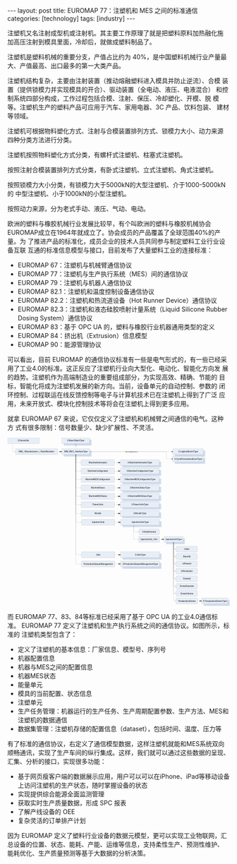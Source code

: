 #+BEGIN_EXPORT html
---
layout: post
title: EUROMAP 77：注塑机和 MES 之间的标准通信
categories: [technology]
tags: [industry]
---
#+END_EXPORT

注塑机又名注射成型机或注射机。其主要工作原理了就是把塑料原料加热融化施
加高压注射到模具里面，冷却后，就做成塑料制品了。

注塑机是塑料机械的重要分支，产值占比约为 40%，是中国塑料机械行业产量最
大、产值最高、出口最多的第一大类产品。

注塑机结构复杂，主要由注射装置（推动熔融塑料进入模具并防止逆流）、合模
装置（提供锁模力并实现模具的开合）、驱动装置（全电动、液压、电液混合）
和控制系统四部分构成，工作过程包括合模、注射、保压、冷却塑化、开模、脱
模等。注塑机生产的塑料产品可应用于汽车、家用电器、3C 产品、饮料包装、
建材等领域。

注塑机可根据物料塑化方式、注射与合模装置排列方式、锁模力大小、动力来源
四种分类方法进行分类。

注塑机按照物料塑化方式分类，有螺杆式注塑机、柱塞式注塑机。

按照注射合模装置排列方式分类，有卧式注塑机、立式注塑机、角式注塑机。

按照锁模力大小分类，有锁模力大于5000kN的大型注塑机、介于1000-5000kN的
中型注塑机、小于1000kN的小型注塑机。

按照动力来源，分为老式手动、液压、气动、电动。

欧洲的塑料与橡胶机械行业发展比较早，有个叫欧洲的塑料与橡胶机械协会
EUROMAP成立在1964年就成立了。协会成员的产品覆盖了全球范围40%的产量。为
了推进产品的标准化，成员企业的技术人员共同参与制定塑料工业行业设备互联
互通的标准信息模型与接口，目前发布了大量塑料工业的连接标准：
- EUROMAP 67：注塑机与机械臂通信协议
- EUROMAP 77：注塑机与生产执行系统（MES）间的通信协议
- EUROMAP 79：注塑机与机器人通信协议
- EUROMAP 82.1：注塑机和温度控制设备通信协议
- EUROMAP 82.2：注塑机和热流道设备（Hot Runner Device）通信协议
- EUROMAP 82.3：注塑机和液态硅胶喷射计量系统（Liquid Silicone Rubber
  Dosing System）通信协议
- EUROMAP 83：基于 OPC UA 的，塑料与橡胶行业机器通用类型的定义
- EUROMAP 84：挤出机（Extrusion）信息模型
- EUROMAP 90：能源管理协议

可以看出，目前 EUROMAP 的通信协议标准有一些是电气形式的，有一些已经采
用了工业4.0的标准。这正反应了注塑机行业向大型化、电动化、智能化方向发
展的趋势。注塑机作为高端制造业的重要组成部分，为实现高效、精确、节能的
目标，智能化将成为注塑机发展的新方向。当前，设备单元的自动控制、参数的
闭环控制、过程联运在线反馈控制等电子与计算机技术已在注塑机上得到了广泛
应用，未来开放式、模块化控制技术等将会在注塑机上得到更多应用。

就拿 EUROMAP 67 来说，它仅仅定义了注塑机和机械臂之间通信的电气。这种方
式有很多限制：信号数量少、缺少扩展性、不灵活。

#+BEGIN_EXPORT html
<div align="center">
<?xml version="1.0" encoding="UTF-8" standalone="no"?>
<!-- Created with Inkscape (http://www.inkscape.org/) -->

<svg
   width="171.46556mm"
   height="129.59605mm"
   viewBox="0 0 171.46556 129.59605"
   version="1.1"
   id="svg5476"
   inkscape:version="1.1.2 (b8e25be833, 2022-02-05)"
   sodipodi:docname="euromap77.svg"
   xmlns:inkscape="http://www.inkscape.org/namespaces/inkscape"
   xmlns:sodipodi="http://sodipodi.sourceforge.net/DTD/sodipodi-0.dtd"
   xmlns="http://www.w3.org/2000/svg"
   xmlns:svg="http://www.w3.org/2000/svg">
  <sodipodi:namedview
     id="namedview5478"
     pagecolor="#ffffff"
     bordercolor="#666666"
     borderopacity="1.0"
     inkscape:pageshadow="2"
     inkscape:pageopacity="0.0"
     inkscape:pagecheckerboard="0"
     inkscape:document-units="mm"
     showgrid="false"
     fit-margin-top="0"
     fit-margin-left="0"
     fit-margin-right="0"
     fit-margin-bottom="0"
     inkscape:zoom="3.6748804"
     inkscape:cx="324.09218"
     inkscape:cy="244.90593"
     inkscape:window-width="3840"
     inkscape:window-height="2080"
     inkscape:window-x="-11"
     inkscape:window-y="-11"
     inkscape:window-maximized="1"
     inkscape:current-layer="g116" />
  <defs
     id="defs5473">
    <clipPath
       clipPathUnits="userSpaceOnUse"
       id="clipPath120">
      <path
         d="M 0,0 H 595.32 V 842.04 H 0 Z"
         clip-rule="evenodd"
         id="path118" />
    </clipPath>
    <clipPath
       clipPathUnits="userSpaceOnUse"
       id="clipPath130">
      <path
         d="M 0,0 H 1070.99 V 813.75 H 0 Z"
         id="path128" />
    </clipPath>
    <clipPath
       clipPathUnits="userSpaceOnUse"
       id="clipPath144">
      <path
         d="M 1.5959e-5,-6.1035e-5 H 1071 V 813.74994 H 1.5959e-5 Z"
         clip-rule="evenodd"
         id="path142" />
    </clipPath>
    <clipPath
       clipPathUnits="userSpaceOnUse"
       id="clipPath162">
      <path
         d="M 1.5959e-5,-6.1035e-5 H 1071 V 813.74994 H 1.5959e-5 Z"
         clip-rule="evenodd"
         id="path160" />
    </clipPath>
    <clipPath
       clipPathUnits="userSpaceOnUse"
       id="clipPath182">
      <path
         d="M 1.5959e-5,-6.1035e-5 H 1071 V 813.74994 H 1.5959e-5 Z"
         clip-rule="evenodd"
         id="path180" />
    </clipPath>
    <clipPath
       clipPathUnits="userSpaceOnUse"
       id="clipPath204">
      <path
         d="M 1.5959e-5,-6.1035e-5 H 1071 V 813.74994 H 1.5959e-5 Z"
         clip-rule="evenodd"
         id="path202" />
    </clipPath>
    <clipPath
       clipPathUnits="userSpaceOnUse"
       id="clipPath224">
      <path
         d="M 1.5959e-5,-6.1035e-5 H 1071 V 813.74994 H 1.5959e-5 Z"
         clip-rule="evenodd"
         id="path222" />
    </clipPath>
    <clipPath
       clipPathUnits="userSpaceOnUse"
       id="clipPath246">
      <path
         d="M 1.5959e-5,-6.1035e-5 H 1071 V 813.74994 H 1.5959e-5 Z"
         clip-rule="evenodd"
         id="path244" />
    </clipPath>
    <clipPath
       clipPathUnits="userSpaceOnUse"
       id="clipPath266">
      <path
         d="M 1.5959e-5,-6.1035e-5 H 1071 V 813.74994 H 1.5959e-5 Z"
         clip-rule="evenodd"
         id="path264" />
    </clipPath>
    <clipPath
       clipPathUnits="userSpaceOnUse"
       id="clipPath288">
      <path
         d="M 1.5959e-5,-6.1035e-5 H 1071 V 813.74994 H 1.5959e-5 Z"
         clip-rule="evenodd"
         id="path286" />
    </clipPath>
    <clipPath
       clipPathUnits="userSpaceOnUse"
       id="clipPath308">
      <path
         d="M 1.5959e-5,-6.1035e-5 H 1071 V 813.74994 H 1.5959e-5 Z"
         clip-rule="evenodd"
         id="path306" />
    </clipPath>
    <clipPath
       clipPathUnits="userSpaceOnUse"
       id="clipPath330">
      <path
         d="M 1.5959e-5,-6.1035e-5 H 1071 V 813.74994 H 1.5959e-5 Z"
         clip-rule="evenodd"
         id="path328" />
    </clipPath>
    <clipPath
       clipPathUnits="userSpaceOnUse"
       id="clipPath350">
      <path
         d="M 1.5959e-5,-6.1035e-5 H 1071 V 813.74994 H 1.5959e-5 Z"
         clip-rule="evenodd"
         id="path348" />
    </clipPath>
    <clipPath
       clipPathUnits="userSpaceOnUse"
       id="clipPath372">
      <path
         d="M 1.5959e-5,-6.1035e-5 H 1071 V 813.74994 H 1.5959e-5 Z"
         clip-rule="evenodd"
         id="path370" />
    </clipPath>
    <clipPath
       clipPathUnits="userSpaceOnUse"
       id="clipPath392">
      <path
         d="M 1.5959e-5,-6.1035e-5 H 1071 V 813.74994 H 1.5959e-5 Z"
         clip-rule="evenodd"
         id="path390" />
    </clipPath>
    <clipPath
       clipPathUnits="userSpaceOnUse"
       id="clipPath414">
      <path
         d="M 1.5959e-5,-6.1035e-5 H 1071 V 813.74994 H 1.5959e-5 Z"
         clip-rule="evenodd"
         id="path412" />
    </clipPath>
    <clipPath
       clipPathUnits="userSpaceOnUse"
       id="clipPath434">
      <path
         d="M 1.5959e-5,-6.1035e-5 H 1071 V 813.74994 H 1.5959e-5 Z"
         clip-rule="evenodd"
         id="path432" />
    </clipPath>
    <clipPath
       clipPathUnits="userSpaceOnUse"
       id="clipPath456">
      <path
         d="M 1.5959e-5,-6.1035e-5 H 1071 V 813.74994 H 1.5959e-5 Z"
         clip-rule="evenodd"
         id="path454" />
    </clipPath>
    <clipPath
       clipPathUnits="userSpaceOnUse"
       id="clipPath476">
      <path
         d="M 1.5959e-5,-6.1035e-5 H 1071 V 813.74994 H 1.5959e-5 Z"
         clip-rule="evenodd"
         id="path474" />
    </clipPath>
    <clipPath
       clipPathUnits="userSpaceOnUse"
       id="clipPath498">
      <path
         d="M 1.5959e-5,-6.1035e-5 H 1071 V 813.74994 H 1.5959e-5 Z"
         clip-rule="evenodd"
         id="path496" />
    </clipPath>
    <clipPath
       clipPathUnits="userSpaceOnUse"
       id="clipPath518">
      <path
         d="M 1.5959e-5,-6.1035e-5 H 1071 V 813.74994 H 1.5959e-5 Z"
         clip-rule="evenodd"
         id="path516" />
    </clipPath>
    <clipPath
       clipPathUnits="userSpaceOnUse"
       id="clipPath536">
      <path
         d="M 1.5959e-5,-6.1035e-5 H 1071 V 813.74994 H 1.5959e-5 Z"
         clip-rule="evenodd"
         id="path534" />
    </clipPath>
    <clipPath
       clipPathUnits="userSpaceOnUse"
       id="clipPath560">
      <path
         d="M 1.5959e-5,-6.1035e-5 H 1071 V 813.74994 H 1.5959e-5 Z"
         clip-rule="evenodd"
         id="path558" />
    </clipPath>
    <clipPath
       clipPathUnits="userSpaceOnUse"
       id="clipPath578">
      <path
         d="M 1.5959e-5,-6.1035e-5 H 1071 V 813.74994 H 1.5959e-5 Z"
         clip-rule="evenodd"
         id="path576" />
    </clipPath>
    <clipPath
       clipPathUnits="userSpaceOnUse"
       id="clipPath602">
      <path
         d="M 1.5959e-5,-6.1035e-5 H 1071 V 813.74994 H 1.5959e-5 Z"
         clip-rule="evenodd"
         id="path600" />
    </clipPath>
    <clipPath
       clipPathUnits="userSpaceOnUse"
       id="clipPath618">
      <path
         d="M 1.5959e-5,-6.1035e-5 H 1071 V 813.74994 H 1.5959e-5 Z"
         clip-rule="evenodd"
         id="path616" />
    </clipPath>
    <clipPath
       clipPathUnits="userSpaceOnUse"
       id="clipPath636">
      <path
         d="M 1.5959e-5,-6.1035e-5 H 1071 V 813.74994 H 1.5959e-5 Z"
         clip-rule="evenodd"
         id="path634" />
    </clipPath>
    <clipPath
       clipPathUnits="userSpaceOnUse"
       id="clipPath656">
      <path
         d="M 1.5959e-5,-6.1035e-5 H 1071 V 813.74994 H 1.5959e-5 Z"
         clip-rule="evenodd"
         id="path654" />
    </clipPath>
    <clipPath
       clipPathUnits="userSpaceOnUse"
       id="clipPath672">
      <path
         d="M 1.5959e-5,-6.1035e-5 H 1071 V 813.74994 H 1.5959e-5 Z"
         clip-rule="evenodd"
         id="path670" />
    </clipPath>
    <clipPath
       clipPathUnits="userSpaceOnUse"
       id="clipPath688">
      <path
         d="M 1.5959e-5,-6.1035e-5 H 1071 V 813.74994 H 1.5959e-5 Z"
         clip-rule="evenodd"
         id="path686" />
    </clipPath>
    <clipPath
       clipPathUnits="userSpaceOnUse"
       id="clipPath704">
      <path
         d="M 1.5959e-5,-6.1035e-5 H 1071 V 813.74994 H 1.5959e-5 Z"
         clip-rule="evenodd"
         id="path702" />
    </clipPath>
    <clipPath
       clipPathUnits="userSpaceOnUse"
       id="clipPath744">
      <path
         d="M 1.5959e-5,-6.1035e-5 H 1071 V 813.74994 H 1.5959e-5 Z"
         clip-rule="evenodd"
         id="path742" />
    </clipPath>
    <clipPath
       clipPathUnits="userSpaceOnUse"
       id="clipPath760">
      <path
         d="M 1.5959e-5,-6.1035e-5 H 1071 V 813.74994 H 1.5959e-5 Z"
         clip-rule="evenodd"
         id="path758" />
    </clipPath>
    <clipPath
       clipPathUnits="userSpaceOnUse"
       id="clipPath780">
      <path
         d="M 1.5959e-5,-6.1035e-5 H 1071 V 813.74994 H 1.5959e-5 Z"
         clip-rule="evenodd"
         id="path778" />
    </clipPath>
    <clipPath
       clipPathUnits="userSpaceOnUse"
       id="clipPath796">
      <path
         d="M 1.5959e-5,-6.1035e-5 H 1071 V 813.74994 H 1.5959e-5 Z"
         clip-rule="evenodd"
         id="path794" />
    </clipPath>
    <clipPath
       clipPathUnits="userSpaceOnUse"
       id="clipPath814">
      <path
         d="M 1.5959e-5,-6.1035e-5 H 1071 V 813.74994 H 1.5959e-5 Z"
         clip-rule="evenodd"
         id="path812" />
    </clipPath>
    <clipPath
       clipPathUnits="userSpaceOnUse"
       id="clipPath846">
      <path
         d="M 1.5959e-5,-6.1035e-5 H 1071 V 813.74994 H 1.5959e-5 Z"
         clip-rule="evenodd"
         id="path844" />
    </clipPath>
    <clipPath
       clipPathUnits="userSpaceOnUse"
       id="clipPath866">
      <path
         d="M 1.5959e-5,-6.1035e-5 H 1071 V 813.74994 H 1.5959e-5 Z"
         clip-rule="evenodd"
         id="path864" />
    </clipPath>
    <clipPath
       clipPathUnits="userSpaceOnUse"
       id="clipPath888">
      <path
         d="M 1.5959e-5,-6.1035e-5 H 1071 V 813.74994 H 1.5959e-5 Z"
         clip-rule="evenodd"
         id="path886" />
    </clipPath>
    <clipPath
       clipPathUnits="userSpaceOnUse"
       id="clipPath910">
      <path
         d="M 1.5959e-5,-6.1035e-5 H 1071 V 813.74994 H 1.5959e-5 Z"
         clip-rule="evenodd"
         id="path908" />
    </clipPath>
    <clipPath
       clipPathUnits="userSpaceOnUse"
       id="clipPath928">
      <path
         d="M 1.5959e-5,-6.1035e-5 H 1071 V 813.74994 H 1.5959e-5 Z"
         clip-rule="evenodd"
         id="path926" />
    </clipPath>
  </defs>
  <g
     inkscape:label="Layer 1"
     inkscape:groupmode="layer"
     id="layer1"
     transform="translate(-70.822156,17.707628)">
    <g
       id="g116"
       clip-path="url(#clipPath120)"
       transform="matrix(0.35277777,0,0,-0.35277777,45.520404,250.14658)">
      <g
         id="g122"
         transform="matrix(6.7632,0,0,5.1153,71.21,391.48)">
        <g
           id="g124"
           transform="scale(0.067227,0.088479)">
          <g
             id="g126"
             clip-path="url(#clipPath130)">
            <path
               d="m 272.48,803.63 c 0,0 0,0 0,0 h 133.23 c 0.07,0 0.12,-0.06 0.12,-0.13 v -28.34 c 0,-0.07 -0.05,-0.12 -0.12,-0.12 H 272.48 c -0.06,0 -0.12,0.05 -0.12,0.12 v 28.34 c 0,0.07 0.06,0.12 0.12,0.13 z"
               style="fill:#4979c0;fill-opacity:0.25098;fill-rule:evenodd;stroke:none"
               id="path132" />
            <path
               d="m 263.48,784.16 h 133.23 v 28.346 H 263.48 Z"
               style="fill:#e8eef7;fill-opacity:1;fill-rule:evenodd;stroke:none"
               id="path134" />
            <path
               d="m 263.48,784.16 h 133.23 v 28.346 H 263.48 Z"
               style="fill:none;stroke:#000000;stroke-width:0.24;stroke-linecap:round;stroke-linejoin:round;stroke-miterlimit:10;stroke-dasharray:none;stroke-opacity:1"
               id="path136" />
            <g
               id="g138">
              <g
                 id="g140"
                 clip-path="url(#clipPath144)">
                <text
                   transform="matrix(1,0,0,-1,289.17,795.32)"
                   style="font-style:italic;font-variant:normal;font-weight:normal;font-size:9.775px;font-family:Arial;-inkscape-font-specification:Arial-ItalicMT;writing-mode:lr-tb;fill:#000000;fill-opacity:1;fill-rule:nonzero;stroke:none"
                   id="text148"><tspan
                     x="0 5.2491751 8.240325 14.985075 20.234249 25.47365 31.465725 38.96315 44.212326 46.450802 52.442875 56.939377 59.930527 65.903053 71.171776 76.420952"
                     y="0"
                     sodipodi:role="line"
                     id="tspan146">0:BaseObjectType</tspan></text>
              </g>
            </g>
            <path
               d="m 272.48,750.66 c 0,0 0,0 0,0 h 133.23 c 0.07,0 0.12,-0.05 0.12,-0.12 V 722.2 c 0,-0.07 -0.05,-0.12 -0.12,-0.12 H 272.48 c -0.06,0 -0.12,0.05 -0.12,0.12 v 28.34 c 0,0.07 0.06,0.12 0.12,0.12 z"
               style="fill:#4979c0;fill-opacity:0.25098;fill-rule:evenodd;stroke:none"
               id="path150" />
            <path
               d="m 263.48,731.2 h 133.23 v 28.346 H 263.48 Z"
               style="fill:#e8eef7;fill-opacity:1;fill-rule:evenodd;stroke:none"
               id="path152" />
            <path
               d="m 263.48,731.2 h 133.23 v 28.346 H 263.48 Z"
               style="fill:none;stroke:#000000;stroke-width:0.24;stroke-linecap:round;stroke-linejoin:round;stroke-miterlimit:10;stroke-dasharray:none;stroke-opacity:1"
               id="path154" />
            <g
               id="g156">
              <g
                 id="g158"
                 clip-path="url(#clipPath162)">
                <text
                   transform="matrix(1,0,0,-1,273.6,742.3)"
                   style="font-style:italic;font-variant:normal;font-weight:normal;font-size:9.75px;font-family:Arial;-inkscape-font-specification:Arial-ItalicMT;writing-mode:lr-tb;fill:#000000;fill-opacity:1;fill-rule:nonzero;stroke:none"
                   id="text166"><tspan
                     x="0 2.9932499 11.232 19.470751 24.716249 32.955002 39.692249 46.429501 52.416 54.668251 60.654751 62.907001 68.893501 71.8965 74.889748 80.135246 85.371002 91.357498 97.344002 101.8485 107.835"
                     y="0"
                     sodipodi:role="line"
                     id="tspan164">IMM_MES_InterfaceType</tspan></text>
              </g>
            </g>
            <path
               d="m 330.1,770.24 v -10.7"
               style="fill:none;stroke:#000000;stroke-width:0.24;stroke-linecap:round;stroke-linejoin:round;stroke-miterlimit:10;stroke-dasharray:none;stroke-opacity:1"
               id="path168" />
            <path
               d="m 330.1,777.2 -3.48,-6.96 h 6.96 l -3.48,6.96 m 0,6.96 -3.48,-6.96 h 6.96 z"
               style="fill:none;stroke:#000000;stroke-width:0.24;stroke-linecap:round;stroke-linejoin:round;stroke-miterlimit:10;stroke-dasharray:none;stroke-opacity:1"
               id="path170" />
            <path
               d="m 357.03,678.23 h 158.4 v 28.346 h -158.4 z"
               style="fill:#e8eef7;fill-opacity:1;fill-rule:evenodd;stroke:none"
               id="path172" />
            <path
               d="m 357.03,678.23 h 158.4 v 28.346 h -158.4 z"
               style="fill:none;stroke:#000000;stroke-width:0.24;stroke-linecap:round;stroke-linejoin:round;stroke-miterlimit:10;stroke-dasharray:none;stroke-opacity:1"
               id="path174" />
            <g
               id="g176">
              <g
                 id="g178"
                 clip-path="url(#clipPath182)">
                <text
                   transform="matrix(1,0,0,-1,392.6,689.3)"
                   style="font-variant:normal;font-weight:normal;font-size:9.775px;font-family:Arial;-inkscape-font-specification:ArialMT;writing-mode:lr-tb;fill:#000000;fill-opacity:1;fill-rule:nonzero;stroke:none"
                   id="text186"><tspan
                     x="0 8.240325 14.2324 18.728901 24.720976 26.95945 32.208626 37.457802 40.448952 46.441025 48.689274 54.681351 57.682274 65.9226 71.914673 74.162926 76.401398 82.393478"
                     y="0"
                     sodipodi:role="line"
                     id="tspan184">MachineInformation</tspan></text>
              </g>
            </g>
            <path
               d="m 330.1,731.2 v -38.79 h 26.93"
               style="fill:none;stroke:#000000;stroke-width:0.24;stroke-linecap:round;stroke-linejoin:round;stroke-miterlimit:10;stroke-dasharray:none;stroke-opacity:1"
               id="path188" />
            <path
               d="m 352.89,694.48 v -4.14"
               style="fill:none;stroke:#000000;stroke-width:0.24;stroke-linecap:round;stroke-linejoin:round;stroke-miterlimit:10;stroke-dasharray:none;stroke-opacity:1"
               id="path190" />
            <path
               d="m 553.71,697.7 c 0,0 0,0 0,0 h 186.84 c 0.06,0 0.12,-0.06 0.12,-0.12 v -28.35 c 0,-0.06 -0.06,-0.12 -0.12,-0.12 H 553.71 c -0.07,0 -0.12,0.06 -0.12,0.12 v 28.35 c 0,0.06 0.05,0.12 0.12,0.12 z"
               style="fill:#4979c0;fill-opacity:0.25098;fill-rule:evenodd;stroke:none"
               id="path192" />
            <path
               d="m 544.71,678.23 h 186.84 v 28.346 H 544.71 Z"
               style="fill:#e8eef7;fill-opacity:1;fill-rule:evenodd;stroke:none"
               id="path194" />
            <path
               d="m 544.71,678.23 h 186.84 v 28.346 H 544.71 Z"
               style="fill:none;stroke:#000000;stroke-width:0.24;stroke-linecap:round;stroke-linejoin:round;stroke-miterlimit:10;stroke-dasharray:none;stroke-opacity:1"
               id="path196" />
            <g
               id="g198">
              <g
                 id="g200"
                 clip-path="url(#clipPath204)">
                <text
                   transform="matrix(1,0,0,-1,579.35,689.3)"
                   style="font-style:italic;font-variant:normal;font-weight:normal;font-size:9.775px;font-family:Arial;-inkscape-font-specification:Arial-ItalicMT;writing-mode:lr-tb;fill:#000000;fill-opacity:1;fill-rule:nonzero;stroke:none"
                   id="text208"><tspan
                     x="0 5.2491751 8.240325 16.48065 22.472725 26.969225 32.9613 35.199776 40.448952 46.441025 48.689274 54.681351 56.9296 62.921677 65.9226 74.162926 80.154999 82.403252 84.641724 90.633797 95.882973 101.8555 107.12422 112.3734"
                     y="0"
                     sodipodi:role="line"
                     id="tspan206">3:MachineInformationType</tspan></text>
              </g>
            </g>
            <path
               d="m 515.42,692.41 h 18.94"
               style="fill:none;stroke:#000000;stroke-width:0.24;stroke-linecap:round;stroke-linejoin:round;stroke-miterlimit:10;stroke-dasharray:none;stroke-opacity:1"
               id="path210" />
            <path
               d="m 539.19,692.41 -5.52,2.76 v -5.52 z m 5.52,0 -5.52,2.76 v -5.52 z"
               style="fill:#000000;fill-opacity:1;fill-rule:evenodd;stroke:none"
               id="path212" />
            <path
               d="m 357.03,637.69 h 158.4 v 28.346 h -158.4 z"
               style="fill:#e8eef7;fill-opacity:1;fill-rule:evenodd;stroke:none"
               id="path214" />
            <path
               d="m 357.03,637.69 h 158.4 v 28.346 h -158.4 z"
               style="fill:none;stroke:#000000;stroke-width:0.24;stroke-linecap:round;stroke-linejoin:round;stroke-miterlimit:10;stroke-dasharray:none;stroke-opacity:1"
               id="path216" />
            <g
               id="g218">
              <g
                 id="g220"
                 clip-path="url(#clipPath224)">
                <text
                   transform="matrix(1,0,0,-1,387.85,648.7)"
                   style="font-variant:normal;font-weight:normal;font-size:9.75px;font-family:Arial;-inkscape-font-specification:ArialMT;writing-mode:lr-tb;fill:#000000;fill-opacity:1;fill-rule:nonzero;stroke:none"
                   id="text228"><tspan
                     x="0 8.2679996 14.28375 18.807751 24.8235 27.066 32.340752 37.615501 45.132751 50.407501 56.423248 59.4165 61.659 66.933746 72.208504 75.952499 81.227249 84.220497 86.462997 91.737747"
                     y="0"
                     sodipodi:role="line"
                     id="tspan226">MachineConfiguration</tspan></text>
              </g>
            </g>
            <path
               d="m 330.1,731.2 v -79.34 h 26.93"
               style="fill:none;stroke:#000000;stroke-width:0.24;stroke-linecap:round;stroke-linejoin:round;stroke-miterlimit:10;stroke-dasharray:none;stroke-opacity:1"
               id="path230" />
            <path
               d="m 352.89,653.93 v -4.14"
               style="fill:none;stroke:#000000;stroke-width:0.24;stroke-linecap:round;stroke-linejoin:round;stroke-miterlimit:10;stroke-dasharray:none;stroke-opacity:1"
               id="path232" />
            <path
               d="m 553.71,657.16 c 0,0 0,0 0,0 h 186.84 c 0.06,0 0.12,-0.06 0.12,-0.12 v -28.35 c 0,-0.07 -0.06,-0.12 -0.12,-0.12 H 553.71 c -0.07,0 -0.12,0.05 -0.12,0.12 v 28.35 c 0,0.06 0.05,0.12 0.12,0.12 z"
               style="fill:#4979c0;fill-opacity:0.25098;fill-rule:evenodd;stroke:none"
               id="path234" />
            <path
               d="m 544.71,637.69 h 186.84 v 28.346 H 544.71 Z"
               style="fill:#e8eef7;fill-opacity:1;fill-rule:evenodd;stroke:none"
               id="path236" />
            <path
               d="m 544.71,637.69 h 186.84 v 28.346 H 544.71 Z"
               style="fill:none;stroke:#000000;stroke-width:0.24;stroke-linecap:round;stroke-linejoin:round;stroke-miterlimit:10;stroke-dasharray:none;stroke-opacity:1"
               id="path238" />
            <g
               id="g240">
              <g
                 id="g242"
                 clip-path="url(#clipPath246)">
                <text
                   transform="matrix(1,0,0,-1,574.6,648.7)"
                   style="font-style:italic;font-variant:normal;font-weight:normal;font-size:9.75px;font-family:Arial;-inkscape-font-specification:Arial-ItalicMT;writing-mode:lr-tb;fill:#000000;fill-opacity:1;fill-rule:nonzero;stroke:none"
                   id="text250"><tspan
                     x="0 5.2747502 8.2679996 16.535999 22.55175 27.07575 33.091499 35.334 40.608749 46.6245 53.400749 59.4165 64.691254 67.684502 69.927002 75.201752 80.476501 84.220497 89.495247 92.488503 94.731003 100.00575 106.0215 112.03725 117.30225 122.577"
                     y="0"
                     sodipodi:role="line"
                     id="tspan248">3:MachineConfigurationType</tspan></text>
              </g>
            </g>
            <path
               d="m 515.42,651.86 h 18.94"
               style="fill:none;stroke:#000000;stroke-width:0.24;stroke-linecap:round;stroke-linejoin:round;stroke-miterlimit:10;stroke-dasharray:none;stroke-opacity:1"
               id="path252" />
            <path
               d="m 539.19,651.86 -5.52,2.76 v -5.52 z m 5.52,0 -5.52,2.76 v -5.52 z"
               style="fill:#000000;fill-opacity:1;fill-rule:evenodd;stroke:none"
               id="path254" />
            <path
               d="m 357.03,597.07 h 158.4 v 28.346 h -158.4 z"
               style="fill:#e8eef7;fill-opacity:1;fill-rule:evenodd;stroke:none"
               id="path256" />
            <path
               d="m 357.03,597.07 h 158.4 v 28.346 h -158.4 z"
               style="fill:none;stroke:#000000;stroke-width:0.24;stroke-linecap:round;stroke-linejoin:round;stroke-miterlimit:10;stroke-dasharray:none;stroke-opacity:1"
               id="path258" />
            <g
               id="g260">
              <g
                 id="g262"
                 clip-path="url(#clipPath266)">
                <text
                   transform="matrix(1,0,0,-1,377.02,608.05)"
                   style="font-variant:normal;font-weight:normal;font-size:9.75px;font-family:Arial;-inkscape-font-specification:ArialMT;writing-mode:lr-tb;fill:#000000;fill-opacity:1;fill-rule:nonzero;stroke:none"
                   id="text270"><tspan
                     x="0 8.2387505 14.22525 18.72975 24.716249 26.95875 32.20425 37.449749 46.439251 52.435501 59.172749 66.660751 71.90625 77.892754 80.144997 82.387497 88.374001 93.619499 97.363503 102.609 105.60225 107.84475 113.09025"
                     y="0"
                     sodipodi:role="line"
                     id="tspan268">MachineMESConfiguration</tspan></text>
              </g>
            </g>
            <path
               d="M 330.1,731.2 V 611.25 h 26.93"
               style="fill:none;stroke:#000000;stroke-width:0.24;stroke-linecap:round;stroke-linejoin:round;stroke-miterlimit:10;stroke-dasharray:none;stroke-opacity:1"
               id="path272" />
            <path
               d="m 352.89,613.32 v -4.14"
               style="fill:none;stroke:#000000;stroke-width:0.24;stroke-linecap:round;stroke-linejoin:round;stroke-miterlimit:10;stroke-dasharray:none;stroke-opacity:1"
               id="path274" />
            <path
               d="m 553.71,616.54 c 0,0 0,0 0,0 h 186.84 c 0.06,0 0.12,-0.06 0.12,-0.12 v -28.35 c 0,-0.06 -0.06,-0.12 -0.12,-0.12 H 553.71 c -0.07,0 -0.12,0.06 -0.12,0.12 v 28.35 c 0,0.06 0.05,0.12 0.12,0.12 z"
               style="fill:#4979c0;fill-opacity:0.25098;fill-rule:evenodd;stroke:none"
               id="path276" />
            <path
               d="m 544.71,597.07 h 186.84 v 28.346 H 544.71 Z"
               style="fill:#e8eef7;fill-opacity:1;fill-rule:evenodd;stroke:none"
               id="path278" />
            <path
               d="m 544.71,597.07 h 186.84 v 28.346 H 544.71 Z"
               style="fill:none;stroke:#000000;stroke-width:0.24;stroke-linecap:round;stroke-linejoin:round;stroke-miterlimit:10;stroke-dasharray:none;stroke-opacity:1"
               id="path280" />
            <g
               id="g282">
              <g
                 id="g284"
                 clip-path="url(#clipPath288)">
                <text
                   transform="matrix(1,0,0,-1,563.78,608.05)"
                   style="font-style:italic;font-variant:normal;font-weight:normal;font-size:9.75px;font-family:Arial;-inkscape-font-specification:Arial-ItalicMT;writing-mode:lr-tb;fill:#000000;fill-opacity:1;fill-rule:nonzero;stroke:none"
                   id="text292"><tspan
                     x="0 5.2455001 8.2387505 16.477501 22.464001 26.9685 32.955002 35.197498 40.443001 46.429501 54.668251 61.405499 67.401749 74.889748 80.135246 86.12175 89.114998 91.357498 96.602997 101.8485 105.5925 110.838 113.83125 116.07375 121.31925 127.30575 133.29225 138.528 143.7735"
                     y="0"
                     sodipodi:role="line"
                     id="tspan290">3:MachineMESConfigurationType</tspan></text>
              </g>
            </g>
            <path
               d="m 515.42,611.25 h 18.94"
               style="fill:none;stroke:#000000;stroke-width:0.24;stroke-linecap:round;stroke-linejoin:round;stroke-miterlimit:10;stroke-dasharray:none;stroke-opacity:1"
               id="path294" />
            <path
               d="m 539.19,611.25 -5.52,2.76 v -5.52 z m 5.52,0 -5.52,2.76 v -5.52 z"
               style="fill:#000000;fill-opacity:1;fill-rule:evenodd;stroke:none"
               id="path296" />
            <path
               d="m 357.03,556.45 h 158.4 v 28.346 h -158.4 z"
               style="fill:#e8eef7;fill-opacity:1;fill-rule:evenodd;stroke:none"
               id="path298" />
            <path
               d="m 357.03,556.45 h 158.4 v 28.346 h -158.4 z"
               style="fill:none;stroke:#000000;stroke-width:0.24;stroke-linecap:round;stroke-linejoin:round;stroke-miterlimit:10;stroke-dasharray:none;stroke-opacity:1"
               id="path300" />
            <g
               id="g302">
              <g
                 id="g304"
                 clip-path="url(#clipPath308)">
                <text
                   transform="matrix(1,0,0,-1,403.45,567.4)"
                   style="font-variant:normal;font-weight:normal;font-size:9.75px;font-family:Arial;-inkscape-font-specification:ArialMT;writing-mode:lr-tb;fill:#000000;fill-opacity:1;fill-rule:nonzero;stroke:none"
                   id="text312"><tspan
                     x="0 8.2387505 14.22525 18.72975 24.716249 26.95875 32.20425 37.449749 44.187 47.180248 52.425751 55.418999 61.405499"
                     y="0"
                     sodipodi:role="line"
                     id="tspan310">MachineStatus</tspan></text>
              </g>
            </g>
            <path
               d="M 330.1,731.2 V 570.63 h 26.93"
               style="fill:none;stroke:#000000;stroke-width:0.24;stroke-linecap:round;stroke-linejoin:round;stroke-miterlimit:10;stroke-dasharray:none;stroke-opacity:1"
               id="path314" />
            <path
               d="m 352.89,572.7 v -4.14"
               style="fill:none;stroke:#000000;stroke-width:0.24;stroke-linecap:round;stroke-linejoin:round;stroke-miterlimit:10;stroke-dasharray:none;stroke-opacity:1"
               id="path316" />
            <path
               d="m 553.71,575.92 c 0,0 0,0 0,0 h 186.84 c 0.06,0 0.12,-0.05 0.12,-0.12 v -28.35 c 0,-0.06 -0.06,-0.12 -0.12,-0.12 H 553.71 c -0.07,0 -0.12,0.06 -0.12,0.12 v 28.35 c 0,0.07 0.05,0.12 0.12,0.12 z"
               style="fill:#4979c0;fill-opacity:0.25098;fill-rule:evenodd;stroke:none"
               id="path318" />
            <path
               d="m 544.71,556.45 h 186.84 v 28.346 H 544.71 Z"
               style="fill:#e8eef7;fill-opacity:1;fill-rule:evenodd;stroke:none"
               id="path320" />
            <path
               d="m 544.71,556.45 h 186.84 v 28.346 H 544.71 Z"
               style="fill:none;stroke:#000000;stroke-width:0.24;stroke-linecap:round;stroke-linejoin:round;stroke-miterlimit:10;stroke-dasharray:none;stroke-opacity:1"
               id="path322" />
            <g
               id="g324">
              <g
                 id="g326"
                 clip-path="url(#clipPath330)">
                <text
                   transform="matrix(1,0,0,-1,590.17,567.4)"
                   style="font-style:italic;font-variant:normal;font-weight:normal;font-size:9.75px;font-family:Arial;-inkscape-font-specification:Arial-ItalicMT;writing-mode:lr-tb;fill:#000000;fill-opacity:1;fill-rule:nonzero;stroke:none"
                   id="text334"><tspan
                     x="0 5.2747502 8.2875004 16.5555 22.571251 27.095249 33.111 35.373001 40.647751 46.663502 52.688999 55.701752 61.717499 63.98925 70.004997 74.528999 80.544746 85.809753 91.8255"
                     y="0"
                     sodipodi:role="line"
                     id="tspan332">3:MachineStatusType</tspan></text>
              </g>
            </g>
            <path
               d="m 515.42,570.63 h 18.94"
               style="fill:none;stroke:#000000;stroke-width:0.24;stroke-linecap:round;stroke-linejoin:round;stroke-miterlimit:10;stroke-dasharray:none;stroke-opacity:1"
               id="path336" />
            <path
               d="m 539.19,570.63 -5.52,2.76 v -5.52 z m 5.52,0 -5.52,2.76 v -5.52 z"
               style="fill:#000000;fill-opacity:1;fill-rule:evenodd;stroke:none"
               id="path338" />
            <path
               d="m 357.03,515.33 h 158.4 v 28.346 h -158.4 z"
               style="fill:#e8eef7;fill-opacity:1;fill-rule:evenodd;stroke:none"
               id="path340" />
            <path
               d="m 357.03,515.33 h 158.4 v 28.346 h -158.4 z"
               style="fill:none;stroke:#000000;stroke-width:0.24;stroke-linecap:round;stroke-linejoin:round;stroke-miterlimit:10;stroke-dasharray:none;stroke-opacity:1"
               id="path342" />
            <g
               id="g344">
              <g
                 id="g346"
                 clip-path="url(#clipPath350)">
                <text
                   transform="matrix(1,0,0,-1,392.6,526.25)"
                   style="font-variant:normal;font-weight:normal;font-size:9.775px;font-family:Arial;-inkscape-font-specification:ArialMT;writing-mode:lr-tb;fill:#000000;fill-opacity:1;fill-rule:nonzero;stroke:none"
                   id="text354"><tspan
                     x="0 8.240325 14.2324 18.728901 24.720976 26.95945 32.208626 37.457802 46.450802 52.452648 59.197399 65.942146 68.933296 74.182472 77.173622 82.422798"
                     y="0"
                     sodipodi:role="line"
                     id="tspan352">MachineMESStatus</tspan></text>
              </g>
            </g>
            <path
               d="M 330.1,731.2 V 529.51 h 26.93"
               style="fill:none;stroke:#000000;stroke-width:0.24;stroke-linecap:round;stroke-linejoin:round;stroke-miterlimit:10;stroke-dasharray:none;stroke-opacity:1"
               id="path356" />
            <path
               d="m 352.89,531.58 v -4.14"
               style="fill:none;stroke:#000000;stroke-width:0.24;stroke-linecap:round;stroke-linejoin:round;stroke-miterlimit:10;stroke-dasharray:none;stroke-opacity:1"
               id="path358" />
            <path
               d="m 553.71,534.8 c 0,0 0,0 0,0 h 186.84 c 0.06,0 0.12,-0.05 0.12,-0.12 v -28.35 c 0,-0.06 -0.06,-0.12 -0.12,-0.12 H 553.71 c -0.07,0 -0.12,0.06 -0.12,0.12 v 28.35 c 0,0.07 0.05,0.12 0.12,0.12 z"
               style="fill:#4979c0;fill-opacity:0.25098;fill-rule:evenodd;stroke:none"
               id="path360" />
            <path
               d="m 544.71,515.33 h 186.84 v 28.346 H 544.71 Z"
               style="fill:#e8eef7;fill-opacity:1;fill-rule:evenodd;stroke:none"
               id="path362" />
            <path
               d="m 544.71,515.33 h 186.84 v 28.346 H 544.71 Z"
               style="fill:none;stroke:#000000;stroke-width:0.24;stroke-linecap:round;stroke-linejoin:round;stroke-miterlimit:10;stroke-dasharray:none;stroke-opacity:1"
               id="path364" />
            <g
               id="g366">
              <g
                 id="g368"
                 clip-path="url(#clipPath372)">
                <text
                   transform="matrix(1,0,0,-1,579.35,526.25)"
                   style="font-style:italic;font-variant:normal;font-weight:normal;font-size:9.775px;font-family:Arial;-inkscape-font-specification:Arial-ItalicMT;writing-mode:lr-tb;fill:#000000;fill-opacity:1;fill-rule:nonzero;stroke:none"
                   id="text376"><tspan
                     x="0 5.2491751 8.240325 16.48065 22.472725 26.969225 32.9613 35.199776 40.448952 46.441025 54.681351 61.426102 67.427948 74.172699 77.163849 82.413025 85.404175 91.396248 95.892754 101.86527 107.134 112.38318"
                     y="0"
                     sodipodi:role="line"
                     id="tspan374">3:MachineMESStatusType</tspan></text>
              </g>
            </g>
            <path
               d="m 515.42,529.51 h 18.94"
               style="fill:none;stroke:#000000;stroke-width:0.24;stroke-linecap:round;stroke-linejoin:round;stroke-miterlimit:10;stroke-dasharray:none;stroke-opacity:1"
               id="path378" />
            <path
               d="m 539.19,529.51 -5.52,2.76 v -5.52 z m 5.52,0 -5.52,2.76 v -5.52 z"
               style="fill:#000000;fill-opacity:1;fill-rule:evenodd;stroke:none"
               id="path380" />
            <path
               d="m 358.79,390.14 h 158.4 v 28.346 h -158.4 z"
               style="fill:#e8eef7;fill-opacity:1;fill-rule:evenodd;stroke:none"
               id="path382" />
            <path
               d="m 358.79,390.14 h 158.4 v 28.346 h -158.4 z"
               style="fill:none;stroke:#000000;stroke-width:0.24;stroke-linecap:round;stroke-linejoin:round;stroke-miterlimit:10;stroke-dasharray:none;stroke-opacity:1"
               id="path384" />
            <g
               id="g386">
              <g
                 id="g388"
                 clip-path="url(#clipPath392)">
                <text
                   transform="matrix(1,0,0,-1,408.25,400.92)"
                   style="font-variant:normal;font-weight:normal;font-size:9.75px;font-family:Arial;-inkscape-font-specification:ArialMT;writing-mode:lr-tb;fill:#000000;fill-opacity:1;fill-rule:nonzero;stroke:none"
                   id="text396"><tspan
                     x="0 2.9932499 8.2679996 10.5105 15.78525 21.050249 24.043501 26.285999 31.560749 37.5765 44.352749 50.3685 52.611 54.863251"
                     y="0"
                     sodipodi:role="line"
                     id="tspan394">InjectionUnits</tspan></text>
              </g>
            </g>
            <path
               d="M 330.1,731.2 V 404.32 h 28.69"
               style="fill:none;stroke:#000000;stroke-width:0.24;stroke-linecap:round;stroke-linejoin:round;stroke-miterlimit:10;stroke-dasharray:none;stroke-opacity:1"
               id="path398" />
            <path
               d="m 354.65,406.39 v -4.14"
               style="fill:none;stroke:#000000;stroke-width:0.24;stroke-linecap:round;stroke-linejoin:round;stroke-miterlimit:10;stroke-dasharray:none;stroke-opacity:1"
               id="path400" />
            <path
               d="m 555.38,409.61 c 0,0 0,0 0,0 h 186.83 c 0.07,0 0.12,-0.05 0.12,-0.12 v -28.35 c 0,-0.06 -0.05,-0.12 -0.12,-0.12 H 555.38 c -0.07,0 -0.12,0.06 -0.12,0.12 v 28.35 c 0,0.07 0.05,0.12 0.12,0.12 z"
               style="fill:#4979c0;fill-opacity:0.25098;fill-rule:evenodd;stroke:none"
               id="path402" />
            <path
               d="m 546.38,390.14 h 186.84 v 28.346 H 546.38 Z"
               style="fill:#e8eef7;fill-opacity:1;fill-rule:evenodd;stroke:none"
               id="path404" />
            <path
               d="m 546.38,390.14 h 186.84 v 28.346 H 546.38 Z"
               style="fill:none;stroke:#000000;stroke-width:0.24;stroke-linecap:round;stroke-linejoin:round;stroke-miterlimit:10;stroke-dasharray:none;stroke-opacity:1"
               id="path406" />
            <g
               id="g408">
              <g
                 id="g410"
                 clip-path="url(#clipPath414)">
                <text
                   transform="matrix(1,0,0,-1,599.1,400.92)"
                   style="font-style:italic;font-variant:normal;font-weight:normal;font-size:9.75px;font-family:Arial;-inkscape-font-specification:Arial-ItalicMT;writing-mode:lr-tb;fill:#000000;fill-opacity:1;fill-rule:nonzero;stroke:none"
                   id="text418"><tspan
                     x="0 2.9932499 8.2387505 10.48125 15.72675 20.9625 23.95575 26.19825 31.44375 37.430248 44.17725 50.16375 52.40625 54.658501 59.894249 65.880753 71.116501 76.362"
                     y="0"
                     sodipodi:role="line"
                     id="tspan416">InjectionUnitsType</tspan></text>
              </g>
            </g>
            <path
               d="m 517.18,404.32 h 18.85"
               style="fill:none;stroke:#000000;stroke-width:0.24;stroke-linecap:round;stroke-linejoin:round;stroke-miterlimit:10;stroke-dasharray:none;stroke-opacity:1"
               id="path420" />
            <path
               d="m 540.86,404.32 -5.52,2.76 v -5.52 z m 5.52,0 -5.52,2.76 v -5.52 z"
               style="fill:#000000;fill-opacity:1;fill-rule:evenodd;stroke:none"
               id="path422" />
            <path
               d="m 357.03,432.66 h 158.4 v 28.346 h -158.4 z"
               style="fill:#e8eef7;fill-opacity:1;fill-rule:evenodd;stroke:none"
               id="path424" />
            <path
               d="m 357.03,432.66 h 158.4 v 28.346 h -158.4 z"
               style="fill:none;stroke:#000000;stroke-width:0.24;stroke-linecap:round;stroke-linejoin:round;stroke-miterlimit:10;stroke-dasharray:none;stroke-opacity:1"
               id="path426" />
            <g
               id="g428">
              <g
                 id="g430"
                 clip-path="url(#clipPath434)">
                <text
                   transform="matrix(1,0,0,-1,420.4,443.5)"
                   style="font-variant:normal;font-weight:normal;font-size:9.775px;font-family:Arial;-inkscape-font-specification:ArialMT;writing-mode:lr-tb;fill:#000000;fill-opacity:1;fill-rule:nonzero;stroke:none"
                   id="text438"><tspan
                     x="0 8.240325 14.2324 19.481575 21.720051 26.969225"
                     y="0"
                     sodipodi:role="line"
                     id="tspan436">Moulds</tspan></text>
              </g>
            </g>
            <path
               d="M 330.1,731.2 V 446.84 h 26.93"
               style="fill:none;stroke:#000000;stroke-width:0.24;stroke-linecap:round;stroke-linejoin:round;stroke-miterlimit:10;stroke-dasharray:none;stroke-opacity:1"
               id="path440" />
            <path
               d="m 352.89,448.91 v -4.14"
               style="fill:none;stroke:#000000;stroke-width:0.24;stroke-linecap:round;stroke-linejoin:round;stroke-miterlimit:10;stroke-dasharray:none;stroke-opacity:1"
               id="path442" />
            <path
               d="m 553.71,452.13 c 0,0 0,0 0,0 h 186.84 c 0.06,0 0.12,-0.05 0.12,-0.12 v -28.35 c 0,-0.06 -0.06,-0.12 -0.12,-0.12 H 553.71 c -0.07,0 -0.12,0.06 -0.12,0.12 v 28.35 c 0,0.07 0.05,0.12 0.12,0.12 z"
               style="fill:#4979c0;fill-opacity:0.25098;fill-rule:evenodd;stroke:none"
               id="path444" />
            <path
               d="m 544.71,432.66 h 186.84 v 28.346 H 544.71 Z"
               style="fill:#e8eef7;fill-opacity:1;fill-rule:evenodd;stroke:none"
               id="path446" />
            <path
               d="m 544.71,432.66 h 186.84 v 28.346 H 544.71 Z"
               style="fill:none;stroke:#000000;stroke-width:0.24;stroke-linecap:round;stroke-linejoin:round;stroke-miterlimit:10;stroke-dasharray:none;stroke-opacity:1"
               id="path448" />
            <g
               id="g450">
              <g
                 id="g452"
                 clip-path="url(#clipPath456)">
                <text
                   transform="matrix(1,0,0,-1,607.15,443.5)"
                   style="font-style:italic;font-variant:normal;font-weight:normal;font-size:9.775px;font-family:Arial;-inkscape-font-specification:Arial-ItalicMT;writing-mode:lr-tb;fill:#000000;fill-opacity:1;fill-rule:nonzero;stroke:none"
                   id="text460"><tspan
                     x="0 5.2491751 8.240325 16.48065 22.472725 27.721901 29.960375 35.209549 40.448952 46.421474 51.690201 56.939377"
                     y="0"
                     sodipodi:role="line"
                     id="tspan458">3:MouldsType</tspan></text>
              </g>
            </g>
            <path
               d="m 515.42,446.84 h 18.94"
               style="fill:none;stroke:#000000;stroke-width:0.24;stroke-linecap:round;stroke-linejoin:round;stroke-miterlimit:10;stroke-dasharray:none;stroke-opacity:1"
               id="path462" />
            <path
               d="m 539.19,446.84 -5.52,2.76 v -5.52 z m 5.52,0 -5.52,2.76 v -5.52 z"
               style="fill:#000000;fill-opacity:1;fill-rule:evenodd;stroke:none"
               id="path464" />
            <path
               d="m 357.03,475.18 h 158.4 v 28.346 h -158.4 z"
               style="fill:#e8eef7;fill-opacity:1;fill-rule:evenodd;stroke:none"
               id="path466" />
            <path
               d="m 357.03,475.18 h 158.4 v 28.346 h -158.4 z"
               style="fill:none;stroke:#000000;stroke-width:0.24;stroke-linecap:round;stroke-linejoin:round;stroke-miterlimit:10;stroke-dasharray:none;stroke-opacity:1"
               id="path468" />
            <g
               id="g470">
              <g
                 id="g472"
                 clip-path="url(#clipPath476)">
                <text
                   transform="matrix(1,0,0,-1,410.95,486.05)"
                   style="font-variant:normal;font-weight:normal;font-size:9.75px;font-family:Arial;-inkscape-font-specification:ArialMT;writing-mode:lr-tb;fill:#000000;fill-opacity:1;fill-rule:nonzero;stroke:none"
                   id="text480"><tspan
                     x="0 6.7372499 11.98275 19.470751 24.716249 28.460251 35.207249 41.193748 43.436249 46.429501"
                     y="0"
                     sodipodi:role="line"
                     id="tspan478">PowerUnits</tspan></text>
              </g>
            </g>
            <path
               d="M 330.1,731.2 V 489.36 h 26.93"
               style="fill:none;stroke:#000000;stroke-width:0.24;stroke-linecap:round;stroke-linejoin:round;stroke-miterlimit:10;stroke-dasharray:none;stroke-opacity:1"
               id="path482" />
            <path
               d="m 352.89,491.43 v -4.14"
               style="fill:none;stroke:#000000;stroke-width:0.24;stroke-linecap:round;stroke-linejoin:round;stroke-miterlimit:10;stroke-dasharray:none;stroke-opacity:1"
               id="path484" />
            <path
               d="m 553.71,494.65 c 0,0 0,0 0,0 h 186.84 c 0.06,0 0.12,-0.06 0.12,-0.12 v -28.35 c 0,-0.06 -0.06,-0.12 -0.12,-0.12 H 553.71 c -0.07,0 -0.12,0.06 -0.12,0.12 v 28.35 c 0,0.06 0.05,0.12 0.12,0.12 z"
               style="fill:#4979c0;fill-opacity:0.25098;fill-rule:evenodd;stroke:none"
               id="path486" />
            <path
               d="m 544.71,475.18 h 186.84 v 28.346 H 544.71 Z"
               style="fill:#e8eef7;fill-opacity:1;fill-rule:evenodd;stroke:none"
               id="path488" />
            <path
               d="m 544.71,475.18 h 186.84 v 28.346 H 544.71 Z"
               style="fill:none;stroke:#000000;stroke-width:0.24;stroke-linecap:round;stroke-linejoin:round;stroke-miterlimit:10;stroke-dasharray:none;stroke-opacity:1"
               id="path490" />
            <g
               id="g492">
              <g
                 id="g494"
                 clip-path="url(#clipPath498)">
                <text
                   transform="matrix(1,0,0,-1,597.7,486.05)"
                   style="font-style:italic;font-variant:normal;font-weight:normal;font-size:9.75px;font-family:Arial;-inkscape-font-specification:Arial-ItalicMT;writing-mode:lr-tb;fill:#000000;fill-opacity:1;fill-rule:nonzero;stroke:none"
                   id="text502"><tspan
                     x="0 5.2455001 8.2387505 14.976 20.2215 27.709499 32.955002 36.699001 44.187 49.432499 51.674999 54.668251 59.172749 65.159248 70.394997 76.3815"
                     y="0"
                     sodipodi:role="line"
                     id="tspan500">3:PowerUnitsType</tspan></text>
              </g>
            </g>
            <path
               d="m 515.42,489.36 h 18.94"
               style="fill:none;stroke:#000000;stroke-width:0.24;stroke-linecap:round;stroke-linejoin:round;stroke-miterlimit:10;stroke-dasharray:none;stroke-opacity:1"
               id="path504" />
            <path
               d="m 539.19,489.36 -5.52,2.76 v -5.52 z m 5.52,0 -5.52,2.76 v -5.52 z"
               style="fill:#000000;fill-opacity:1;fill-rule:evenodd;stroke:none"
               id="path506" />
            <path
               d="m 358.79,233.27 h 158.4 v 28.346 h -158.4 z"
               style="fill:#e8eef7;fill-opacity:1;fill-rule:evenodd;stroke:none"
               id="path508" />
            <path
               d="m 358.79,233.27 h 158.4 v 28.346 h -158.4 z"
               style="fill:none;stroke:#000000;stroke-width:0.24;stroke-linecap:round;stroke-linejoin:round;stroke-miterlimit:10;stroke-dasharray:none;stroke-opacity:1"
               id="path510" />
            <g
               id="g512">
              <g
                 id="g514"
                 clip-path="url(#clipPath518)">
                <text
                   transform="matrix(1,0,0,-1,427.73,243.92)"
                   style="font-variant:normal;font-weight:normal;font-size:9.775px;font-family:Arial;-inkscape-font-specification:ArialMT;writing-mode:lr-tb;fill:#000000;fill-opacity:1;fill-rule:nonzero;stroke:none"
                   id="text522"><tspan
                     x="0 5.2393999 10.488575 15.73775"
                     y="0"
                     sodipodi:role="line"
                     id="tspan520">Jobs</tspan></text>
              </g>
            </g>
            <path
               d="m 555.38,252.73 c 0,0 0,0 0,0 h 186.83 c 0.07,0 0.12,-0.05 0.12,-0.12 v -28.34 c 0,-0.07 -0.05,-0.12 -0.12,-0.12 H 555.38 c -0.07,0 -0.12,0.05 -0.12,0.12 v 28.34 c 0,0.07 0.05,0.12 0.12,0.12 z"
               style="fill:#4979c0;fill-opacity:0.25098;fill-rule:evenodd;stroke:none"
               id="path524" />
            <path
               d="m 546.38,233.27 h 186.84 v 28.346 H 546.38 Z"
               style="fill:#e8eef7;fill-opacity:1;fill-rule:evenodd;stroke:none"
               id="path526" />
            <path
               d="m 546.38,233.27 h 186.84 v 28.346 H 546.38 Z"
               style="fill:none;stroke:#000000;stroke-width:0.24;stroke-linecap:round;stroke-linejoin:round;stroke-miterlimit:10;stroke-dasharray:none;stroke-opacity:1"
               id="path528" />
            <g
               id="g530">
              <g
                 id="g532"
                 clip-path="url(#clipPath536)">
                <text
                   transform="matrix(1,0,0,-1,614.38,243.92)"
                   style="font-style:italic;font-variant:normal;font-weight:normal;font-size:9.775px;font-family:Arial;-inkscape-font-specification:Arial-ItalicMT;writing-mode:lr-tb;fill:#000000;fill-opacity:1;fill-rule:nonzero;stroke:none"
                   id="text540"><tspan
                     x="0 5.2491751 8.240325 13.479725 18.728901 24.720976 29.217476 35.189999 40.458725 46.450802"
                     y="0"
                     sodipodi:role="line"
                     id="tspan538">3:JobsType</tspan></text>
              </g>
            </g>
            <path
               d="m 517.18,247.44 h 18.85"
               style="fill:none;stroke:#000000;stroke-width:0.24;stroke-linecap:round;stroke-linejoin:round;stroke-miterlimit:10;stroke-dasharray:none;stroke-opacity:1"
               id="path542" />
            <path
               d="m 540.86,247.44 -5.52,2.76 v -5.52 z m 5.52,0 -5.52,2.76 v -5.52 z"
               style="fill:#000000;fill-opacity:1;fill-rule:evenodd;stroke:none"
               id="path544" />
            <path
               d="M 330.1,731.2 V 247.44 h 28.69"
               style="fill:none;stroke:#000000;stroke-width:0.24;stroke-linecap:round;stroke-linejoin:round;stroke-miterlimit:10;stroke-dasharray:none;stroke-opacity:1"
               id="path546" />
            <path
               d="m 354.65,249.51 v -4.14"
               style="fill:none;stroke:#000000;stroke-width:0.24;stroke-linecap:round;stroke-linejoin:round;stroke-miterlimit:10;stroke-dasharray:none;stroke-opacity:1"
               id="path548" />
            <path
               d="m 358.79,188.88 h 158.4 v 28.346 h -158.4 z"
               style="fill:#e8eef7;fill-opacity:1;fill-rule:evenodd;stroke:none"
               id="path550" />
            <path
               d="m 358.79,188.88 h 158.4 v 28.346 h -158.4 z"
               style="fill:none;stroke:#000000;stroke-width:0.24;stroke-linecap:round;stroke-linejoin:round;stroke-miterlimit:10;stroke-dasharray:none;stroke-opacity:1"
               id="path552" />
            <g
               id="g554">
              <g
                 id="g556"
                 clip-path="url(#clipPath560)">
                <text
                   transform="matrix(1,0,0,-1,367.92,199.5)"
                   style="font-variant:normal;font-weight:normal;font-size:9.775px;font-family:Arial;-inkscape-font-specification:ArialMT;writing-mode:lr-tb;fill:#000000;fill-opacity:1;fill-rule:nonzero;stroke:none"
                   id="text564"><tspan
                     x="0 6.74475 9.7456751 15.73775 20.986925 26.979 31.4755 34.466648 36.705124 41.9543 47.946377 54.700901 60.692974 62.941223 68.933296 74.172699 79.421875 82.413025 90.653351 95.902527 101.8946 107.14378 112.39295 118.38503 126.62535 131.87453 137.86659"
                     y="0"
                     sodipodi:role="line"
                     id="tspan562">ProductionDatasetManagement</tspan></text>
              </g>
            </g>
            <path
               d="m 555.38,208.35 c 0,0 0,0 0,0 h 186.83 c 0.07,0 0.12,-0.05 0.12,-0.12 v -28.35 c 0,-0.06 -0.05,-0.12 -0.12,-0.12 H 555.38 c -0.07,0 -0.12,0.06 -0.12,0.12 v 28.35 c 0,0.07 0.05,0.12 0.12,0.12 z"
               style="fill:#4979c0;fill-opacity:0.25098;fill-rule:evenodd;stroke:none"
               id="path566" />
            <path
               d="m 546.38,188.88 h 186.84 v 28.346 H 546.38 Z"
               style="fill:#e8eef7;fill-opacity:1;fill-rule:evenodd;stroke:none"
               id="path568" />
            <path
               d="m 546.38,188.88 h 186.84 v 28.346 H 546.38 Z"
               style="fill:none;stroke:#000000;stroke-width:0.24;stroke-linecap:round;stroke-linejoin:round;stroke-miterlimit:10;stroke-dasharray:none;stroke-opacity:1"
               id="path570" />
            <g
               id="g572">
              <g
                 id="g574"
                 clip-path="url(#clipPath578)">
                <text
                   transform="matrix(1,0,0,-1,554.58,199.5)"
                   style="font-style:italic;font-variant:normal;font-weight:normal;font-size:9.775px;font-family:Arial;-inkscape-font-specification:Arial-ItalicMT;writing-mode:lr-tb;fill:#000000;fill-opacity:1;fill-rule:nonzero;stroke:none"
                   id="text582"><tspan
                     x="0 5.2491751 8.240325 15.004625 18.00555 23.997625 29.246799 35.238876 39.735374 42.726524 44.965 50.214176 56.206249 62.980324 68.972397 71.963547 77.212723 82.452126 87.701302 90.692451 98.962097 104.21127 110.20335 115.45252 121.4446 126.69377 134.96342 140.95551 146.20468 149.19583 155.16835 159.69417 165.68625"
                     y="0"
                     sodipodi:role="line"
                     id="tspan580">3:ProductionDatasetManagementType</tspan></text>
              </g>
            </g>
            <path
               d="m 517.18,203.06 h 18.85"
               style="fill:none;stroke:#000000;stroke-width:0.24;stroke-linecap:round;stroke-linejoin:round;stroke-miterlimit:10;stroke-dasharray:none;stroke-opacity:1"
               id="path584" />
            <path
               d="m 540.86,203.06 -5.52,2.76 v -5.52 z m 5.52,0 -5.52,2.76 v -5.52 z"
               style="fill:#000000;fill-opacity:1;fill-rule:evenodd;stroke:none"
               id="path586" />
            <path
               d="M 330.1,731.2 V 203.06 h 28.69"
               style="fill:none;stroke:#000000;stroke-width:0.24;stroke-linecap:round;stroke-linejoin:round;stroke-miterlimit:10;stroke-dasharray:none;stroke-opacity:1"
               id="path588" />
            <path
               d="m 354.65,205.13 v -4.14"
               style="fill:none;stroke:#000000;stroke-width:0.24;stroke-linecap:round;stroke-linejoin:round;stroke-miterlimit:10;stroke-dasharray:none;stroke-opacity:1"
               id="path590" />
            <path
               d="m 726.95,343.82 c 3.13,0 5.67,2.54 5.67,5.67 v 17.01 c 0,3.13 -2.54,5.67 -5.67,5.67 h -87.88 c -3.13,0 -5.66,-2.54 -5.66,-5.67 v -17.01 c 0,-3.13 2.53,-5.67 5.66,-5.67 z"
               style="fill:#e8eef7;fill-opacity:1;fill-rule:evenodd;stroke:none"
               id="path592" />
            <path
               d="m 726.95,343.82 c 3.13,0 5.67,2.54 5.67,5.67 v 17.01 c 0,3.13 -2.54,5.67 -5.67,5.67 h -87.88 c -3.13,0 -5.66,-2.54 -5.66,-5.67 v -17.01 c 0,-3.13 2.53,-5.67 5.66,-5.67 z"
               style="fill:none;stroke:#000000;stroke-width:0.24;stroke-linecap:round;stroke-linejoin:round;stroke-miterlimit:10;stroke-dasharray:none;stroke-opacity:1"
               id="path594" />
            <g
               id="g596">
              <g
                 id="g598"
                 clip-path="url(#clipPath602)">
                <text
                   transform="matrix(1,0,0,-1,650.4,354.57)"
                   style="font-variant:normal;font-weight:normal;font-size:9.775px;font-family:Arial;-inkscape-font-specification:ArialMT;writing-mode:lr-tb;fill:#000000;fill-opacity:1;fill-rule:nonzero;stroke:none"
                   id="text606"><tspan
                     x="0 5.2491751 8.240325 15.727975 20.97715 26.969225 32.218399 38.96315 44.212326 47.95615 52.452648 54.691124 60.683201"
                     y="0"
                     sodipodi:role="line"
                     id="tspan604">0:NodeVersion</tspan></text>
              </g>
            </g>
            <path
               d="m 633.41,307.71 h 99.213 v 28.346 H 633.41 Z"
               style="fill:#e8eef7;fill-opacity:1;fill-rule:evenodd;stroke:none"
               id="path608" />
            <path
               d="m 633.41,307.71 h 99.213 v 28.346 H 633.41 Z"
               style="fill:none;stroke:#000000;stroke-width:0.24;stroke-linecap:round;stroke-linejoin:round;stroke-miterlimit:10;stroke-dasharray:none;stroke-opacity:1"
               id="path610" />
            <g
               id="g612">
              <g
                 id="g614"
                 clip-path="url(#clipPath618)">
                <text
                   transform="matrix(1,0,0,-1,642.05,318.42)"
                   style="font-variant:normal;font-weight:normal;font-size:9.75px;font-family:Arial;-inkscape-font-specification:ArialMT;writing-mode:lr-tb;fill:#000000;fill-opacity:1;fill-rule:nonzero;stroke:none"
                   id="text622"><tspan
                     x="0 2.9932499 8.2387505 10.48125 15.72675 20.9625 23.95575 26.19825 31.44375 37.430248 44.17725 50.16375 52.40625 54.658501 60.645 66.6315 73.378502 77.122498"
                     y="0"
                     sodipodi:role="line"
                     id="tspan620">InjectionUnit_&lt;Nr&gt;</tspan></text>
              </g>
            </g>
            <path
               d="m 764.29,327.18 c 0,0 0,0 0,0 h 90.27 c 0.06,0 0.12,-0.06 0.12,-0.12 v -28.35 c 0,-0.06 -0.06,-0.12 -0.12,-0.12 h -90.27 c -0.06,0 -0.12,0.06 -0.12,0.12 v 28.35 c 0,0.06 0.06,0.12 0.12,0.12 z"
               style="fill:#4979c0;fill-opacity:0.25098;fill-rule:evenodd;stroke:none"
               id="path624" />
            <path
               d="m 755.29,307.71 h 90.261 v 28.346 H 755.29 Z"
               style="fill:#e8eef7;fill-opacity:1;fill-rule:evenodd;stroke:none"
               id="path626" />
            <path
               d="m 755.29,307.71 h 90.261 v 28.346 H 755.29 Z"
               style="fill:none;stroke:#000000;stroke-width:0.24;stroke-linecap:round;stroke-linejoin:round;stroke-miterlimit:10;stroke-dasharray:none;stroke-opacity:1"
               id="path628" />
            <g
               id="g630">
              <g
                 id="g632"
                 clip-path="url(#clipPath636)">
                <text
                   transform="matrix(1,0,0,-1,762.32,318.42)"
                   style="font-style:italic;font-variant:normal;font-weight:normal;font-size:9.75px;font-family:Arial;-inkscape-font-specification:Arial-ItalicMT;writing-mode:lr-tb;fill:#000000;fill-opacity:1;fill-rule:nonzero;stroke:none"
                   id="text640"><tspan
                     x="0 2.9932499 8.2679996 10.5105 15.78525 21.050249 24.043501 26.285999 31.560749 37.5765 44.352749 50.3685 52.611 54.863251 61.629749 66.153748 72.169502"
                     y="0"
                     sodipodi:role="line"
                     id="tspan638">InjectionUnitType</tspan></text>
              </g>
            </g>
            <path
               d="m 732.62,321.89 h 12.32"
               style="fill:none;stroke:#000000;stroke-width:0.24;stroke-linecap:round;stroke-linejoin:round;stroke-miterlimit:10;stroke-dasharray:none;stroke-opacity:1"
               id="path642" />
            <path
               d="m 749.77,321.89 -5.52,2.76 v -5.52 z m 5.52,0 -5.52,2.76 v -5.52 z"
               style="fill:#000000;fill-opacity:1;fill-rule:evenodd;stroke:none"
               id="path644" />
            <path
               d="m 909.78,260.35 c 3.13,0 5.67,2.53 5.67,5.67 v 17 c 0,3.13 -2.54,5.67 -5.67,5.67 H 818.1 c -3.13,0 -5.66,-2.54 -5.66,-5.67 v -17 c 0,-3.14 2.53,-5.67 5.66,-5.67 z"
               style="fill:#e8eef7;fill-opacity:1;fill-rule:evenodd;stroke:none"
               id="path646" />
            <path
               d="m 909.78,260.35 c 3.13,0 5.67,2.53 5.67,5.67 v 17 c 0,3.13 -2.54,5.67 -5.67,5.67 H 818.1 c -3.13,0 -5.66,-2.54 -5.66,-5.67 v -17 c 0,-3.14 2.53,-5.67 5.66,-5.67 z"
               style="fill:none;stroke:#000000;stroke-width:0.24;stroke-linecap:round;stroke-linejoin:round;stroke-miterlimit:10;stroke-dasharray:none;stroke-opacity:1"
               id="path648" />
            <g
               id="g650">
              <g
                 id="g652"
                 clip-path="url(#clipPath656)">
                <text
                   transform="matrix(1,0,0,-1,852.32,271.02)"
                   style="font-variant:normal;font-weight:normal;font-size:9.775px;font-family:Arial;-inkscape-font-specification:ArialMT;writing-mode:lr-tb;fill:#000000;fill-opacity:1;fill-rule:nonzero;stroke:none"
                   id="text660"><tspan
                     x="0 2.9911499 8.240325 14.2324 19.481575"
                     y="0"
                     sodipodi:role="line"
                     id="tspan658">Index</tspan></text>
              </g>
            </g>
            <path
               d="m 909.78,224.91 c 3.13,0 5.67,2.54 5.67,5.67 v 17.01 c 0,3.13 -2.54,5.67 -5.67,5.67 H 818.1 c -3.13,0 -5.66,-2.54 -5.66,-5.67 v -17.01 c 0,-3.13 2.53,-5.67 5.66,-5.67 z"
               style="fill:#e8eef7;fill-opacity:1;fill-rule:evenodd;stroke:none"
               id="path662" />
            <path
               d="m 909.78,224.91 c 3.13,0 5.67,2.54 5.67,5.67 v 17.01 c 0,3.13 -2.54,5.67 -5.67,5.67 H 818.1 c -3.13,0 -5.66,-2.54 -5.66,-5.67 v -17.01 c 0,-3.13 2.53,-5.67 5.66,-5.67 z"
               style="fill:none;stroke:#000000;stroke-width:0.24;stroke-linecap:round;stroke-linejoin:round;stroke-miterlimit:10;stroke-dasharray:none;stroke-opacity:1"
               id="path664" />
            <g
               id="g666">
              <g
                 id="g668"
                 clip-path="url(#clipPath672)">
                <text
                   transform="matrix(1,0,0,-1,847.03,235.55)"
                   style="font-variant:normal;font-weight:normal;font-size:9.75px;font-family:Arial;-inkscape-font-specification:ArialMT;writing-mode:lr-tb;fill:#000000;fill-opacity:1;fill-rule:nonzero;stroke:none"
                   id="text676"><tspan
                     x="0 6.7665 12.04125 15.80475 18.82725 24.843 27.105 29.376751"
                     y="0"
                     sodipodi:role="line"
                     id="tspan674">BarrelId</tspan></text>
              </g>
            </g>
            <path
               d="m 909.78,189.48 c 3.13,0 5.67,2.54 5.67,5.67 v 17.01 c 0,3.13 -2.54,5.67 -5.67,5.67 H 818.1 c -3.13,0 -5.66,-2.54 -5.66,-5.67 v -17.01 c 0,-3.13 2.53,-5.67 5.66,-5.67 z"
               style="fill:#e8eef7;fill-opacity:1;fill-rule:evenodd;stroke:none"
               id="path678" />
            <path
               d="m 909.78,189.48 c 3.13,0 5.67,2.54 5.67,5.67 v 17.01 c 0,3.13 -2.54,5.67 -5.67,5.67 H 818.1 c -3.13,0 -5.66,-2.54 -5.66,-5.67 v -17.01 c 0,-3.13 2.53,-5.67 5.66,-5.67 z"
               style="fill:none;stroke:#000000;stroke-width:0.24;stroke-linecap:round;stroke-linejoin:round;stroke-miterlimit:10;stroke-dasharray:none;stroke-opacity:1"
               id="path680" />
            <g
               id="g682">
              <g
                 id="g684"
                 clip-path="url(#clipPath688)">
                <text
                   transform="matrix(1,0,0,-1,843.42,200.07)"
                   style="font-variant:normal;font-weight:normal;font-size:9.75px;font-family:Arial;-inkscape-font-specification:ArialMT;writing-mode:lr-tb;fill:#000000;fill-opacity:1;fill-rule:nonzero;stroke:none"
                   id="text692"><tspan
                     x="0 2.9932499 7.4977498 14.235 17.979 23.224501 28.460251 33.70575 39.692249"
                     y="0"
                     sodipodi:role="line"
                     id="tspan690">IsPresent</tspan></text>
              </g>
            </g>
            <path
               d="m 909.78,154.05 c 3.13,0 5.67,2.53 5.67,5.67 v 17 c 0,3.13 -2.54,5.67 -5.67,5.67 H 818.1 c -3.13,0 -5.66,-2.54 -5.66,-5.67 v -17 c 0,-3.14 2.53,-5.67 5.66,-5.67 z"
               style="fill:#e8eef7;fill-opacity:1;fill-rule:evenodd;stroke:none"
               id="path694" />
            <path
               d="m 909.78,154.05 c 3.13,0 5.67,2.53 5.67,5.67 v 17 c 0,3.13 -2.54,5.67 -5.67,5.67 H 818.1 c -3.13,0 -5.66,-2.54 -5.66,-5.67 v -17 c 0,-3.14 2.53,-5.67 5.66,-5.67 z"
               style="fill:none;stroke:#000000;stroke-width:0.24;stroke-linecap:round;stroke-linejoin:round;stroke-miterlimit:10;stroke-dasharray:none;stroke-opacity:1"
               id="path696" />
            <g
               id="g698">
              <g
                 id="g700"
                 clip-path="url(#clipPath704)">
                <text
                   transform="matrix(1,0,0,-1,836.45,164.62)"
                   style="font-variant:normal;font-weight:normal;font-size:9.75px;font-family:Arial;-inkscape-font-specification:ArialMT;writing-mode:lr-tb;fill:#000000;fill-opacity:1;fill-rule:nonzero;stroke:none"
                   id="text708"><tspan
                     x="0 3.0127499 8.2875004 15.054 18.0765 24.092251 29.367001 35.382751 39.90675 42.919498 45.181499 50.456249"
                     y="0"
                     sodipodi:role="line"
                     id="tspan706">InProduction</tspan></text>
              </g>
            </g>
            <path
               d="m 608.66,390.14 v -32.15 h 24.75"
               style="fill:none;stroke:#000000;stroke-width:0.24;stroke-linecap:round;stroke-linejoin:round;stroke-miterlimit:10;stroke-dasharray:none;stroke-opacity:1"
               id="path710" />
            <path
               d="m 627.2,360.06 v -4.14 m 2.07,4.14 v -4.14"
               style="fill:none;stroke:#000000;stroke-width:0.24;stroke-linecap:round;stroke-linejoin:round;stroke-miterlimit:10;stroke-dasharray:none;stroke-opacity:1"
               id="path712" />
            <path
               d="m 608.66,390.14 v -68.26 h 24.75"
               style="fill:none;stroke:#000000;stroke-width:0.24;stroke-linecap:round;stroke-linejoin:round;stroke-miterlimit:10;stroke-dasharray:none;stroke-opacity:1"
               id="path714" />
            <path
               d="m 629.27,323.95 v -4.14"
               style="fill:none;stroke:#000000;stroke-width:0.24;stroke-linecap:round;stroke-linejoin:round;stroke-miterlimit:10;stroke-dasharray:none;stroke-opacity:1"
               id="path716" />
            <path
               d="m 800.43,307.71 v -33.19 h 12.01"
               style="fill:none;stroke:#000000;stroke-width:0.24;stroke-linecap:round;stroke-linejoin:round;stroke-miterlimit:10;stroke-dasharray:none;stroke-opacity:1"
               id="path718" />
            <path
               d="m 806.23,276.59 v -4.14 m 2.07,4.14 v -4.14"
               style="fill:none;stroke:#000000;stroke-width:0.24;stroke-linecap:round;stroke-linejoin:round;stroke-miterlimit:10;stroke-dasharray:none;stroke-opacity:1"
               id="path720" />
            <path
               d="m 800.43,307.71 v -68.62 h 12.01"
               style="fill:none;stroke:#000000;stroke-width:0.24;stroke-linecap:round;stroke-linejoin:round;stroke-miterlimit:10;stroke-dasharray:none;stroke-opacity:1"
               id="path722" />
            <path
               d="m 806.23,241.16 v -4.14 m 2.07,4.14 v -4.14"
               style="fill:none;stroke:#000000;stroke-width:0.24;stroke-linecap:round;stroke-linejoin:round;stroke-miterlimit:10;stroke-dasharray:none;stroke-opacity:1"
               id="path724" />
            <path
               d="M 800.43,307.71 V 203.65 h 12.01"
               style="fill:none;stroke:#000000;stroke-width:0.24;stroke-linecap:round;stroke-linejoin:round;stroke-miterlimit:10;stroke-dasharray:none;stroke-opacity:1"
               id="path726" />
            <path
               d="m 806.23,205.72 v -4.14 m 2.07,4.14 v -4.14"
               style="fill:none;stroke:#000000;stroke-width:0.24;stroke-linecap:round;stroke-linejoin:round;stroke-miterlimit:10;stroke-dasharray:none;stroke-opacity:1"
               id="path728" />
            <path
               d="M 800.43,307.71 V 168.22 h 12.01"
               style="fill:none;stroke:#000000;stroke-width:0.24;stroke-linecap:round;stroke-linejoin:round;stroke-miterlimit:10;stroke-dasharray:none;stroke-opacity:1"
               id="path730" />
            <path
               d="m 806.23,170.29 v -4.14 m 2.07,4.14 v -4.14"
               style="fill:none;stroke:#000000;stroke-width:0.24;stroke-linecap:round;stroke-linejoin:round;stroke-miterlimit:10;stroke-dasharray:none;stroke-opacity:1"
               id="path732" />
            <path
               d="m 909.78,117.49 c 3.13,0 5.67,2.54 5.67,5.67 v 17.01 c 0,3.13 -2.54,5.67 -5.67,5.67 H 818.1 c -3.13,0 -5.66,-2.54 -5.66,-5.67 v -17.01 c 0,-3.13 2.53,-5.67 5.66,-5.67 z"
               style="fill:#e8eef7;fill-opacity:1;fill-rule:evenodd;stroke:none"
               id="path734" />
            <path
               d="m 909.78,117.49 c 3.13,0 5.67,2.54 5.67,5.67 v 17.01 c 0,3.13 -2.54,5.67 -5.67,5.67 H 818.1 c -3.13,0 -5.66,-2.54 -5.66,-5.67 v -17.01 c 0,-3.13 2.53,-5.67 5.66,-5.67 z"
               style="fill:none;stroke:#000000;stroke-width:0.24;stroke-linecap:round;stroke-linejoin:round;stroke-miterlimit:10;stroke-dasharray:none;stroke-opacity:1"
               id="path736" />
            <g
               id="g738">
              <g
                 id="g740"
                 clip-path="url(#clipPath744)">
                <text
                   transform="matrix(1,0,0,-1,846.48,128.02)"
                   style="font-variant:normal;font-weight:normal;font-size:9.75px;font-family:Arial;-inkscape-font-specification:ArialMT;writing-mode:lr-tb;fill:#000000;fill-opacity:1;fill-rule:nonzero;stroke:none"
                   id="text748"><tspan
                     x="0 6.7372499 11.973 14.976 20.2215 27.709499 30.702749"
                     y="0"
                     sodipodi:role="line"
                     id="tspan746">ScrewId</tspan></text>
              </g>
            </g>
            <path
               d="m 909.78,80.943 c 3.13,0 5.67,2.538 5.67,5.669 v 17.008 c 0,3.13 -2.54,5.67 -5.67,5.67 H 818.1 c -3.13,0 -5.66,-2.54 -5.66,-5.67 V 86.612 c 0,-3.131 2.53,-5.669 5.66,-5.669 z"
               style="fill:#e8eef7;fill-opacity:1;fill-rule:evenodd;stroke:none"
               id="path750" />
            <path
               d="m 909.78,80.943 c 3.13,0 5.67,2.538 5.67,5.669 v 17.008 c 0,3.13 -2.54,5.67 -5.67,5.67 H 818.1 c -3.13,0 -5.66,-2.54 -5.66,-5.67 V 86.612 c 0,-3.131 2.53,-5.669 5.66,-5.669 z"
               style="fill:none;stroke:#000000;stroke-width:0.24;stroke-linecap:round;stroke-linejoin:round;stroke-miterlimit:10;stroke-dasharray:none;stroke-opacity:1"
               id="path752" />
            <g
               id="g754">
              <g
                 id="g756"
                 clip-path="url(#clipPath760)">
                <text
                   transform="matrix(1,0,0,-1,830.35,91.45)"
                   style="font-variant:normal;font-weight:normal;font-size:9.75px;font-family:Arial;-inkscape-font-specification:ArialMT;writing-mode:lr-tb;fill:#000000;fill-opacity:1;fill-rule:nonzero;stroke:none"
                   id="text764"><tspan
                     x="0 6.7372499 11.973 14.976 20.2215 27.709499 35.197498 37.439999 42.685501 50.924252 56.910751 59.162998 65.149498"
                     y="0"
                     sodipodi:role="line"
                     id="tspan762">ScrewDiameter</tspan></text>
              </g>
            </g>
            <path
               d="M 800.43,307.71 V 131.67 h 12.01"
               style="fill:none;stroke:#000000;stroke-width:0.24;stroke-linecap:round;stroke-linejoin:round;stroke-miterlimit:10;stroke-dasharray:none;stroke-opacity:1"
               id="path766" />
            <path
               d="m 806.23,133.74 v -4.14 m 2.07,4.14 v -4.14"
               style="fill:none;stroke:#000000;stroke-width:0.24;stroke-linecap:round;stroke-linejoin:round;stroke-miterlimit:10;stroke-dasharray:none;stroke-opacity:1"
               id="path768" />
            <path
               d="m 909.78,46.628 c 3.13,0 5.67,2.539 5.67,5.67 v 17.008 c 0,3.131 -2.54,5.669 -5.67,5.669 H 818.1 c -3.13,0 -5.66,-2.538 -5.66,-5.669 V 52.298 c 0,-3.131 2.53,-5.67 5.66,-5.67 z"
               style="fill:#e8eef7;fill-opacity:1;fill-rule:evenodd;stroke:none"
               id="path770" />
            <path
               d="m 909.78,46.628 c 3.13,0 5.67,2.539 5.67,5.67 v 17.008 c 0,3.131 -2.54,5.669 -5.67,5.669 H 818.1 c -3.13,0 -5.66,-2.538 -5.66,-5.669 V 52.298 c 0,-3.131 2.53,-5.67 5.66,-5.67 z"
               style="fill:none;stroke:#000000;stroke-width:0.24;stroke-linecap:round;stroke-linejoin:round;stroke-miterlimit:10;stroke-dasharray:none;stroke-opacity:1"
               id="path772" />
            <g
               id="g774">
              <g
                 id="g776"
                 clip-path="url(#clipPath780)">
                <text
                   transform="matrix(1,0,0,-1,833.7,57.1)"
                   style="font-variant:normal;font-weight:normal;font-size:9.75px;font-family:Arial;-inkscape-font-specification:ArialMT;writing-mode:lr-tb;fill:#000000;fill-opacity:1;fill-rule:nonzero;stroke:none"
                   id="text784"><tspan
                     x="0 6.7372499 11.973 14.976 20.2215 27.709499 34.446751 39.692249 41.93475 47.921249 56.16"
                     y="0"
                     sodipodi:role="line"
                     id="tspan782">ScrewVolume</tspan></text>
              </g>
            </g>
            <path
               d="M 812.44,10.076 H 915.46 V 38.422 H 812.44 Z"
               style="fill:#e8eef7;fill-opacity:1;fill-rule:evenodd;stroke:none"
               id="path786" />
            <path
               d="M 812.44,10.076 H 915.46 V 38.422 H 812.44 Z"
               style="fill:none;stroke:#000000;stroke-width:0.24;stroke-linecap:round;stroke-linejoin:round;stroke-miterlimit:10;stroke-dasharray:none;stroke-opacity:1"
               id="path788" />
            <g
               id="g790">
              <g
                 id="g792"
                 clip-path="url(#clipPath796)">
                <text
                   transform="matrix(1,0,0,-1,822,20.525)"
                   style="font-variant:normal;font-weight:normal;font-size:9.775px;font-family:Arial;-inkscape-font-specification:ArialMT;writing-mode:lr-tb;fill:#000000;fill-opacity:1;fill-rule:nonzero;stroke:none"
                   id="text800"><tspan
                     x="0 5.9725251 11.993925 20.234249 25.483425 30.732599 34.476425 39.725601 42.716751 47.965923 51.709751 56.958923 62.93145 68.95285 74.202026 80.194099"
                     y="0"
                     sodipodi:role="line"
                     id="tspan798">TemperatureZones</tspan></text>
              </g>
            </g>
            <path
               d="m 945.71,29.543 c 0,0 0,0 0,0 h 124.3 c 0.07,0 0.12,-0.054 0.12,-0.12 V 1.0764 c 0,-0.0663 -0.05,-0.11998 -0.12,-0.11998 h -124.3 c -0.06,0 -0.12,0.05368 -0.12,0.11998 V 29.423 c 0,0.066 0.06,0.12 0.12,0.12 z"
               style="fill:#4979c0;fill-opacity:0.25098;fill-rule:evenodd;stroke:none"
               id="path802" />
            <path
               d="m 936.71,10.076 h 124.3 v 28.346 h -124.3 z"
               style="fill:#e8eef7;fill-opacity:1;fill-rule:evenodd;stroke:none"
               id="path804" />
            <path
               d="m 936.71,10.076 h 124.3 v 28.346 h -124.3 z"
               style="fill:none;stroke:#000000;stroke-width:0.24;stroke-linecap:round;stroke-linejoin:round;stroke-miterlimit:10;stroke-dasharray:none;stroke-opacity:1"
               id="path806" />
            <g
               id="g808">
              <g
                 id="g810"
                 clip-path="url(#clipPath814)">
                <text
                   transform="matrix(1,0,0,-1,941.72,20.525)"
                   style="font-style:italic;font-variant:normal;font-weight:normal;font-size:9.775px;font-family:Arial;-inkscape-font-specification:Arial-ItalicMT;writing-mode:lr-tb;fill:#000000;fill-opacity:1;fill-rule:nonzero;stroke:none"
                   id="text818"><tspan
                     x="0 5.2491751 8.240325 14.21285 20.234249 28.474575 33.723751 39.715824 42.716751 47.965923 50.957073 56.94915 59.950073 65.199249 71.944 77.193176 82.442352 88.434425 93.673828 99.646347 104.17217 110.16425"
                     y="0"
                     sodipodi:role="line"
                     id="tspan816">3:TemperatureZonesType</tspan></text>
              </g>
            </g>
            <path
               d="m 915.45,24.25 h 10.91"
               style="fill:none;stroke:#000000;stroke-width:0.24;stroke-linecap:round;stroke-linejoin:round;stroke-miterlimit:10;stroke-dasharray:none;stroke-opacity:1"
               id="path820" />
            <path
               d="m 931.19,24.25 -5.52,2.76 v -5.52 z m 5.52,0 -5.52,2.76 v -5.52 z"
               style="fill:#000000;fill-opacity:1;fill-rule:evenodd;stroke:none"
               id="path822" />
            <path
               d="M 800.43,307.71 V 24.25 h 12.01"
               style="fill:none;stroke:#000000;stroke-width:0.24;stroke-linecap:round;stroke-linejoin:round;stroke-miterlimit:10;stroke-dasharray:none;stroke-opacity:1"
               id="path824" />
            <path
               d="M 808.3,26.32 V 22.18"
               style="fill:none;stroke:#000000;stroke-width:0.24;stroke-linecap:round;stroke-linejoin:round;stroke-miterlimit:10;stroke-dasharray:none;stroke-opacity:1"
               id="path826" />
            <path
               d="M 800.43,307.71 V 95.116 h 12.01"
               style="fill:none;stroke:#000000;stroke-width:0.24;stroke-linecap:round;stroke-linejoin:round;stroke-miterlimit:10;stroke-dasharray:none;stroke-opacity:1"
               id="path828" />
            <path
               d="m 806.23,97.186 v -4.14 m 2.07,4.14 v -4.14"
               style="fill:none;stroke:#000000;stroke-width:0.24;stroke-linecap:round;stroke-linejoin:round;stroke-miterlimit:10;stroke-dasharray:none;stroke-opacity:1"
               id="path830" />
            <path
               d="M 800.43,307.71 V 60.802 h 12.01"
               style="fill:none;stroke:#000000;stroke-width:0.24;stroke-linecap:round;stroke-linejoin:round;stroke-miterlimit:10;stroke-dasharray:none;stroke-opacity:1"
               id="path832" />
            <path
               d="m 806.23,62.872 v -4.14 m 2.07,4.14 v -4.14"
               style="fill:none;stroke:#000000;stroke-width:0.24;stroke-linecap:round;stroke-linejoin:round;stroke-miterlimit:10;stroke-dasharray:none;stroke-opacity:1"
               id="path834" />
            <path
               d="m 1.245,784.16 h 152.68 v 28.346 H 1.245 Z"
               style="fill:#e8eef7;fill-opacity:1;fill-rule:evenodd;stroke:none"
               id="path836" />
            <path
               d="m 1.245,784.16 h 152.68 v 28.346 H 1.245 Z"
               style="fill:none;stroke:#000000;stroke-width:0.24;stroke-linecap:round;stroke-linejoin:round;stroke-miterlimit:10;stroke-dasharray:none;stroke-opacity:1"
               id="path838" />
            <g
               id="g840">
              <g
                 id="g842"
                 clip-path="url(#clipPath846)">
                <text
                   transform="matrix(1,0,0,-1,50.675,795.32)"
                   style="font-variant:normal;font-weight:normal;font-size:9.775px;font-family:Arial;-inkscape-font-specification:ArialMT;writing-mode:lr-tb;fill:#000000;fill-opacity:1;fill-rule:nonzero;stroke:none"
                   id="text850"><tspan
                     x="0 5.2491751 8.240325 15.727975 20.97715 26.216551 28.455025 32.951527 38.9436 45.688351 50.937527"
                     y="0"
                     sodipodi:role="line"
                     id="tspan848">2:DeviceSet</tspan></text>
              </g>
            </g>
            <path
               d="M 26.692,784.16 V 745.37 H 41.16"
               style="fill:none;stroke:#000000;stroke-width:0.24;stroke-linecap:round;stroke-linejoin:round;stroke-miterlimit:10;stroke-dasharray:none;stroke-opacity:1"
               id="path852" />
            <path
               d="M 37.02,747.44 V 743.3"
               style="fill:none;stroke:#000000;stroke-width:0.24;stroke-linecap:round;stroke-linejoin:round;stroke-miterlimit:10;stroke-dasharray:none;stroke-opacity:1"
               id="path854" />
            <path
               d="m 41.16,731.2 h 201.06 v 28.346 H 41.16 Z"
               style="fill:#e8eef7;fill-opacity:1;fill-rule:evenodd;stroke:none"
               id="path856" />
            <path
               d="m 41.16,731.2 h 201.06 v 28.346 H 41.16 Z"
               style="fill:none;stroke:#000000;stroke-width:0.24;stroke-linecap:round;stroke-linejoin:round;stroke-miterlimit:10;stroke-dasharray:none;stroke-opacity:1"
               id="path858" />
            <g
               id="g860">
              <g
                 id="g862"
                 clip-path="url(#clipPath866)">
                <text
                   transform="matrix(1,0,0,-1,54.75,742.3)"
                   style="font-variant:normal;font-weight:normal;font-size:9.75px;font-family:Arial;-inkscape-font-specification:ArialMT;writing-mode:lr-tb;fill:#000000;fill-opacity:1;fill-rule:nonzero;stroke:none"
                   id="text870"><tspan
                     x="0 2.9932499 11.232 19.470751 24.716249 30.702749 38.941502 44.928001 50.1735 55.418999 58.412251 64.39875 68.903252 71.8965 77.141998 80.886002 86.1315 89.875504 95.121002 101.1075 107.094 113.83125 119.07675 122.07975 124.32225 130.30875 132.55125 139.29825 145.28474 153.5235 158.769 164.75549 167.7585"
                     y="0"
                     sodipodi:role="line"
                     id="tspan868">IMM_&lt;Manufacturer&gt;_&lt;SerialNumber&gt;</tspan></text>
              </g>
            </g>
            <path
               d="m 242.22,745.37 h 10.91"
               style="fill:none;stroke:#000000;stroke-width:0.24;stroke-linecap:round;stroke-linejoin:round;stroke-miterlimit:10;stroke-dasharray:none;stroke-opacity:1"
               id="path872" />
            <path
               d="m 257.96,745.37 -5.52,2.76 v -5.52 z m 5.52,0 -5.52,2.76 v -5.52 z"
               style="fill:#000000;fill-opacity:1;fill-rule:evenodd;stroke:none"
               id="path874" />
            <path
               d="m 806.39,750.66 c 0,0 0,0 0,0 h 145.98 c 0.07,0 0.12,-0.05 0.12,-0.12 V 722.2 c 0,-0.07 -0.05,-0.12 -0.12,-0.12 H 806.39 c -0.07,0 -0.12,0.05 -0.12,0.12 v 28.34 c 0,0.07 0.05,0.12 0.12,0.12 z"
               style="fill:#4979c0;fill-opacity:0.25098;fill-rule:evenodd;stroke:none"
               id="path876" />
            <path
               d="m 797.39,731.2 h 145.98 v 28.346 H 797.39 Z"
               style="fill:#e8eef7;fill-opacity:1;fill-rule:evenodd;stroke:none"
               id="path878" />
            <path
               d="m 797.39,731.2 h 145.98 v 28.346 H 797.39 Z"
               style="fill:none;stroke:#000000;stroke-width:0.24;stroke-linecap:round;stroke-linejoin:round;stroke-miterlimit:10;stroke-dasharray:none;stroke-opacity:1"
               id="path880" />
            <g
               id="g882">
              <g
                 id="g884"
                 clip-path="url(#clipPath888)">
                <text
                   transform="matrix(1,0,0,-1,823.7,742.3)"
                   style="font-style:italic;font-variant:normal;font-weight:normal;font-size:9.75px;font-family:Arial;-inkscape-font-specification:Arial-ItalicMT;writing-mode:lr-tb;fill:#000000;fill-opacity:1;fill-rule:nonzero;stroke:none"
                   id="text892"><tspan
                     x="0 5.2455001 8.2387505 14.22525 19.470751 24.716249 30.702749 35.94825 41.93475 46.439251 53.20575 58.441502 63.687 69.6735 71.925751 78.692253 83.196747 89.18325"
                     y="0"
                     sodipodi:role="line"
                     id="tspan890">3:LogbookEventType</tspan></text>
              </g>
            </g>
            <path
               d="m 396.71,745.37 h 369.5 v -35.14 h 26.35"
               style="fill:none;stroke:#000000;stroke-width:0.24;stroke-linecap:round;stroke-linejoin:round;stroke-miterlimit:10;stroke-dasharray:none;stroke-opacity:1"
               id="path894" />
            <path
               d="m 791.87,712.99 5.52,-2.76 -5.52,-2.76 z"
               style="fill:#000000;fill-opacity:1;fill-rule:evenodd;stroke:none"
               id="path896" />
            <path
               d="m 806.39,715.53 c 0,0 0,0 0,0 h 145.98 c 0.07,0 0.12,-0.06 0.12,-0.12 v -28.35 c 0,-0.07 -0.05,-0.12 -0.12,-0.12 H 806.39 c -0.07,0 -0.12,0.05 -0.12,0.12 v 28.35 c 0,0.06 0.05,0.12 0.12,0.12 z"
               style="fill:#4979c0;fill-opacity:0.25098;fill-rule:evenodd;stroke:none"
               id="path898" />
            <path
               d="m 797.39,696.06 h 145.98 v 28.346 H 797.39 Z"
               style="fill:#e8eef7;fill-opacity:1;fill-rule:evenodd;stroke:none"
               id="path900" />
            <path
               d="m 797.39,696.06 h 145.98 v 28.346 H 797.39 Z"
               style="fill:none;stroke:#000000;stroke-width:0.24;stroke-linecap:round;stroke-linejoin:round;stroke-miterlimit:10;stroke-dasharray:none;stroke-opacity:1"
               id="path902" />
            <g
               id="g904">
              <g
                 id="g906"
                 clip-path="url(#clipPath910)">
                <text
                   transform="matrix(1,0,0,-1,804.53,707.12)"
                   style="font-style:italic;font-variant:normal;font-weight:normal;font-size:9.75px;font-family:Arial;-inkscape-font-specification:Arial-ItalicMT;writing-mode:lr-tb;fill:#000000;fill-opacity:1;fill-rule:nonzero;stroke:none"
                   id="text914"><tspan
                     x="0 5.2747502 8.2679996 15.78525 20.30925 25.574249 27.81675 33.091499 39.858002 45.873749 48.876751 54.892502 63.1605 68.435249 71.428497 76.703247 80.44725 84.971252 91.737747 97.002747 102.2775 108.29325 110.5455 117.312 121.836 127.85175"
                     y="0"
                     sodipodi:role="line"
                     id="tspan912">3:CycleParametersEventType</tspan></text>
              </g>
            </g>
            <path
               d="M 396.71,745.37 H 792.56"
               style="fill:none;stroke:#000000;stroke-width:0.24;stroke-linecap:round;stroke-linejoin:round;stroke-miterlimit:10;stroke-dasharray:none;stroke-opacity:1"
               id="path916" />
            <path
               d="m 791.87,748.13 5.52,-2.76 -5.52,-2.76 z"
               style="fill:#000000;fill-opacity:1;fill-rule:evenodd;stroke:none"
               id="path918" />
            <path
               d="m 568.14,740.57 h 57.812 v 9.5998 H 568.14 Z"
               style="fill:#ffffff;fill-opacity:1;fill-rule:evenodd;stroke:none"
               id="path920" />
            <g
               id="g922">
              <g
                 id="g924"
                 clip-path="url(#clipPath928)">
                <text
                   transform="matrix(1,0,0,-1,568.55,742.9)"
                   style="font-variant:normal;font-weight:normal;font-size:8.25px;font-family:Arial;-inkscape-font-specification:ArialMT;writing-mode:lr-tb;fill:#000000;fill-opacity:1;fill-rule:nonzero;stroke:none"
                   id="text932"><tspan
                     x="0 5.9977498 10.494 14.99025 19.4865 22.481251 26.977501 29.22975 32.983501 37.4715 42.718498 46.472252 50.968498 55.464748"
                     y="0"
                     sodipodi:role="line"
                     id="tspan930">GeneratesEvent</tspan></text>
              </g>
            </g>
          </g>
        </g>
      </g>
    </g>
  </g>
</svg>
</div>
#+END_EXPORT

而 EUROMAP 77、83、84等标准已经采用了基于 OPC UA 的工业4.0通信标准。
EUROMAP 77 定义了注塑机和生产执行系统之间的通信协议。如图所示，标准的
注塑机类型包含了：
- 定义了注塑机的基本信息：厂家信息、模型号、序列号
- 机器配置信息
- 机器与MES之间的配置信息
- 机器MES状态
- 能量单元
- 模具的当前配置、状态信息
- 注塑单元
- 生产任务管理：机器运行的生产任务、生产周期配置参数、生产方法、MES和
  注塑机的数据通信
- 数据集管理：注塑机存储的配置信息（dataset），包括时间、温度、压力等

有了标准的通信协议，右定义了通信模型数据，这样注塑机就能和MES系统双向
顺畅通讯，实现了生产车间的纵行集成。这样，我们就可以通过这些数据的呈现、
汇集、分析的接口，实现很多功能：
- 基于网页瘦客户端的数据展示应用，用户可以可以在iPhone、iPad等移动设备
  上访问注塑机的生产状态，随时掌握设备的状态
- 实现提供综合能源全面监测管理
- 获取实时生产质量数据，形成 SPC 报表
- 了解产线设备的 OEE
- 复杂灵活的订单排产计划

因为 EUROMAP 定义了塑料行业设备的数据元模型，更可以实现工业物联网，汇
总设备的位置、状态、能耗、产能、运维等信息，支持柔性生产、预测性维护、
能耗优化、生产质量预测等基于大数据的分析决策。
